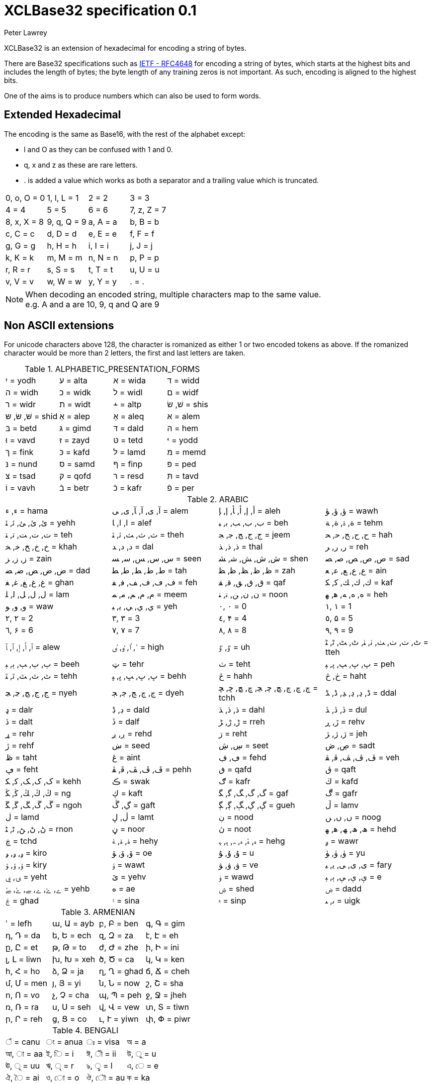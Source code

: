 = XCLBase32 specification 0.1
Peter Lawrey

XCLBase32 is an extension of hexadecimal for encoding a string of bytes.

There are Base32 specifications such as https://tools.ietf.org/html/rfc4648[IETF - RFC4648] for encoding a string of bytes,
which starts at the highest bits and includes the length of bytes; the byte length of any training zeros is not important. As such, encoding is aligned to the highest bits.

One of the aims is to produce numbers which can also be used to form words.

== Extended Hexadecimal

The encoding is the same as Base16, with the rest of the alphabet except:

- l and O as they can be confused with 1 and 0.
- q, x and z as these are rare letters.
- . is added a value which works as both a separator and a trailing value which is truncated.

|===
| 0, o, O =  0 | 1, l, L =  1 | 2 =  2 | 3 =  3
| 4 =  4 | 5 =  5 | 6 =  6 | 7, z, Z =  7
| 8, x, X =  8 | 9, q, Q =  9 | a, A =  a | b, B =  b
| c, C =  c | d, D =  d | e, E =  e | f, F =  f
| g, G =  g | h, H =  h | i, I =  i | j, J =  j
| k, K =  k | m, M =  m | n, N =  n | p, P =  p
| r, R =  r | s, S =  s | t, T =  t | u, U =  u
| v, V =  v | w, W =  w | y, Y =  y | . = .
|===

NOTE: When decoding an encoded string, multiple characters map to the same value. +
e.g. A and a are 10, 9, q and Q are 9

== Non ASCII extensions

For unicode characters above 128, the character is romanized as either 1 or two encoded tokens as above.
If the romanized character would be more than 2 letters, the first and last letters are taken.

.ALPHABETIC_PRESENTATION_FORMS
|===
| יִ = yodh | ﬠ = alta | ﬡ = wida | ﬢ = widd
| ﬣ = widh | ﬤ = widk | ﬥ = widl | ﬦ = widf
| ﬧ = widr | ﬨ = widt | ﬩ = altp | שׁ, שׂ = shis
| שּׁ, שּׂ, שּ = shid | אַ = alep | אָ = aleq | אּ = alem
| בּ = betd | גּ = gimd | דּ = dald | הּ = hem
| וּ = vavd | זּ = zayd | טּ = tetd | יּ = yodd
| ךּ = fink | כּ = kafd | לּ = lamd | מּ = memd
| נּ = nund | סּ = samd | ףּ = finp | פּ = ped
| צּ = tsad | קּ = qofd | רּ = resd | תּ = tavd
| וֹ = vavh | בֿ = betr | כֿ = kafr | פֿ = per
|===

.ARABIC
|===
| ء, ﺀ = hama | آ, ى, ﺁ, ﺂ, ﻯ, ﻰ = alem | أ, إ, ﺃ, ﺄ, ﺇ, ﺈ = aleh | ؤ, ﺅ, ﺆ = wawh
| ئ, ﺉ, ﺊ, ﺋ, ﺌ = yehh | ا, ﺍ, ﺎ = alef | ب, ﺏ, ﺐ, ﺑ, ﺒ = beh | ة, ۃ, ﺓ, ﺔ = tehm
| ت, ﺕ, ﺖ, ﺗ, ﺘ = teh | ث, ﺙ, ﺚ, ﺛ, ﺜ = theh | ج, ﺝ, ﺞ, ﺟ, ﺠ = jeem | ح, ﺡ, ﺢ, ﺣ, ﺤ = hah
| خ, ﺥ, ﺦ, ﺧ, ﺨ = khah | د, ﺩ, ﺪ = dal | ذ, ﺫ, ﺬ = thal | ر, ﺭ, ﺮ = reh
| ز, ﺯ, ﺰ = zain | س, ﺱ, ﺲ, ﺳ, ﺴ = seen | ش, ﺵ, ﺶ, ﺷ, ﺸ = shen | ص, ﺹ, ﺺ, ﺻ, ﺼ = sad
| ض, ﺽ, ﺾ, ﺿ, ﻀ = dad | ط, ﻁ, ﻂ, ﻃ, ﻄ = tah | ظ, ﻅ, ﻆ, ﻇ, ﻈ = zah | ع, ﻉ, ﻊ, ﻋ, ﻌ = ain
| غ, ﻍ, ﻎ, ﻏ, ﻐ = ghan | ف, ڡ, ﻑ, ﻒ, ﻓ, ﻔ = feh | ق, ﻕ, ﻖ, ﻗ, ﻘ = qaf | ك, ﻙ, ﻚ, ﻛ, ﻜ = kaf
| ل, ﻝ, ﻞ, ﻟ, ﻠ = lam | م, ﻡ, ﻢ, ﻣ, ﻤ = meem | ن, ﻥ, ﻦ, ﻧ, ﻨ = noon | ه, ﻩ, ﻪ, ﻫ, ﻬ = heh
| و, ﻭ, ﻮ = waw | ي, ﻱ, ﻲ, ﻳ, ﻴ = yeh | ٠, ۰ =  0 | ١, ۱ =  1
| ٢, ۲ =  2 | ٣, ۳ =  3 | ٤, ۴ =  4 | ٥, ۵ =  5
| ٦, ۶ =  6 | ٧, ۷ =  7 | ٨, ۸ =  8 | ٩, ۹ =  9
| ٱ, ٲ, ٳ, ﭐ, ﭑ = alew | ٴ, ٵ, ٶ, ٸ = high | ٷ, ﯝ = uh | ٹ, ٺ, ﭞ, ﭟ, ﭠ, ﭡ, ﭦ, ﭧ, ﭨ, ﭩ = tteh
| ٻ, ﭒ, ﭓ, ﭔ, ﭕ = beeh | ټ = tehr | ٽ = teht | پ, ﭖ, ﭗ, ﭘ, ﭙ = peh
| ٿ, ﭢ, ﭣ, ﭤ, ﭥ = tehh | ڀ, ﭚ, ﭛ, ﭜ, ﭝ = behh | ځ = hahh | ڂ, څ = haht
| ڃ, ﭶ, ﭷ, ﭸ, ﭹ = nyeh | ڄ, ﭲ, ﭳ, ﭴ, ﭵ = dyeh | چ, ڇ, ﭺ, ﭻ, ﭼ, ﭽ, ﭾ, ﭿ, ﮀ, ﮁ = tchh | ڈ, ڍ, ﮂ, ﮃ, ﮈ, ﮉ = ddal
| ډ = dalr | ڊ, ڋ = dald | ڌ, ﮄ, ﮅ = dahl | ڎ, ﮆ, ﮇ = dul
| ڏ = dalt | ڐ = dalf | ڑ, ﮌ, ﮍ = rreh | ڒ, ڕ = rehv
| ړ = rehr | ڔ, ږ = rehd | ڗ = reht | ژ, ﮊ, ﮋ = jeh
| ڙ = rehf | ښ = seed | ڛ, ڜ = seet | ڝ, ڞ = sadt
| ڟ = taht | ڠ = aint | ڢ, ڣ = fehd | ڤ, ﭪ, ﭫ, ﭬ, ﭭ = veh
| ڥ = feht | ڦ, ﭮ, ﭯ, ﭰ, ﭱ = pehh | ڧ = qafd | ڨ = qaft
| ک, ﮎ, ﮏ, ﮐ, ﮑ = kehh | ڪ = swak | ګ = kafr | ڬ = kafd
| ڭ, ﯓ, ﯔ, ﯕ, ﯖ = ng | ڮ = kaft | گ, ﮒ, ﮓ, ﮔ, ﮕ = gaf | ڰ = gafr
| ڱ, ﮚ, ﮛ, ﮜ, ﮝ = ngoh | ڲ, ڴ = gaft | ڳ, ﮖ, ﮗ, ﮘ, ﮙ = gueh | ڵ = lamv
| ڶ = lamd | ڷ, ڸ = lamt | ڹ = nood | ں, ﮞ, ﮟ = noog
| ڻ, ﮠ, ﮡ, ﮢ, ﮣ = rnon | ڼ = noor | ڽ = noot | ھ, ﮪ, ﮫ, ﮬ, ﮭ = hehd
| ڿ = tchd | ۀ, ﮤ, ﮥ = hehy | ہ, ۂ, ﮦ, ﮧ, ﮨ, ﮩ = hehg | ۄ = wawr
| ۅ, ﯠ, ﯡ = kiro | ۆ, ﯙ, ﯚ = oe | ۇ, ﯗ, ﯘ =  u | ۈ, ﯛ, ﯜ = yu
| ۉ, ﯢ, ﯣ = kiry | ۊ = wawt | ۋ, ﯞ, ﯟ = ve | ی, ﯼ, ﯽ, ﯾ, ﯿ = fary
| ۍ, ۑ = yeht | ێ = yehv | ۏ = wawd | ې, ﯤ, ﯥ, ﯦ, ﯧ =  e
| ے, ۓ, ﮮ, ﮯ, ﮰ, ﮱ = yehb | ە = ae | ۺ = shed | ۻ = dadd
| ۼ = ghad | ۽ = sina | ۾ = sinp | ﯨ, ﯩ = uigk
|===

.ARMENIAN
|===
| ՙ = lefh | ա, Ա = ayb | բ, Բ = ben | գ, Գ = gim
| դ, Դ = da | ե, Ե = ech | զ, Զ = za | է, Է = eh
| ը, Ը = et | թ, Թ = to | ժ, Ժ = zhe | ի, Ի = ini
| լ, Լ = liwn | խ, Խ = xeh | ծ, Ծ = ca | կ, Կ = ken
| հ, Հ = ho | ձ, Ձ = ja | ղ, Ղ = ghad | ճ, Ճ = cheh
| մ, Մ = men | յ, Յ = yi | ն, Ն = now | շ, Շ = sha
| ո, Ո = vo | չ, Չ = cha | պ, Պ = peh | ջ, Ջ = jheh
| ռ, Ռ = ra | ս, Ս = seh | վ, Վ = vew | տ, Տ = tiwn
| ր, Ր = reh | ց, Ց = co | ւ, Ւ = yiwn | փ, Փ = piwr
| ք, Ք = keh | օ, Օ = oh | ֆ, Ֆ = feh
|===

.BENGALI
|===
| ঁ = canu | ং = anua | ঃ = visa | অ =  a
| আ, া = aa | ই, ি =  i | ঈ, ী = ii | উ, ু =  u
| ঊ, ূ = uu | ঋ, ৃ =  r | ঌ, ৢ =  l | এ, ে =  e
| ঐ, ৈ = ai | ও, ো =  o | ঔ, ৌ = au | ক = ka
| খ = kha | গ = ga | ঘ = gha | ঙ = nga
| চ = ca | ছ = cha | জ = ja | ঝ = jha
| ঞ = nya | ট = tta | ঠ = ttha | ড = dda
| ঢ = ddha | ণ = nna | ত = ta | থ = tha
| দ = da | ধ = dha | ন = na | প = pa
| ফ = pha | ব = ba | ভ = bha | ম = ma
| য = ya | র = ra | ল = la | শ = sha
| ষ = ssa | স = sa | হ = ha | ় = nuka
| ৄ, ৠ = rr | ্ = vira | ড় = rra | ঢ় = rha
| য় = yya | ৡ, ৣ = ll | ০ =  0 | ১ =  1
| ২ =  2 | ৩ =  3 | ৪ =  4 | ৫ =  5
| ৬ =  6 | ৭ =  7 | ৮ =  8 | ৯ =  9
| ৰ = ram | ৱ = ral
|===

.BOPOMOFO
|===
| ㄅ =  b | ㄆ, ㆴ =  p | ㄇ =  m | ㄈ =  f
| ㄉ =  d | ㄊ, ㆵ =  t | ㄋ =  n | ㄌ =  l
| ㄍ =  g | ㄎ, ㆶ =  k | ㄏ, ㆷ =  h | ㄐ =  j
| ㄑ =  q | ㄒ =  x | ㄓ = zh | ㄔ = ch
| ㄕ = sh | ㄖ =  r | ㄗ =  z | ㄘ =  c
| ㄙ =  s | ㄚ =  a | ㄛ =  o | ㄜ =  e
| ㄝ = eh | ㄞ = ai | ㄟ = ei | ㄠ = au
| ㄡ = ou | ㄢ = an | ㄣ = en | ㄤ = ang
| ㄥ = eng | ㄦ = er | ㄧ =  i | ㄨ =  u
| ㄩ = iu | ㄪ =  v | ㄫ = ng | ㄬ = gn
| ㆠ = bu | ㆡ = zi | ㆢ = ji | ㆣ = gu
| ㆤ = ee | ㆥ = enn | ㆦ = oo | ㆧ = onn
| ㆨ = ir | ㆩ = ann | ㆪ = inn | ㆫ = unn
| ㆬ = im | ㆭ = ngg | ㆮ = ainn | ㆯ = aunn
| ㆰ = am | ㆱ = om | ㆲ = ong | ㆳ = innn
|===

.CHEROKEE
|===
| Ꭰ =  a | Ꭱ =  e | Ꭲ =  i | Ꭳ =  o
| Ꭴ =  u | Ꭵ =  v | Ꭶ = ga | Ꭷ = ka
| Ꭸ = ge | Ꭹ = gi | Ꭺ = go | Ꭻ = gu
| Ꭼ = gv | Ꭽ = ha | Ꭾ = he | Ꭿ = hi
| Ꮀ = ho | Ꮁ = hu | Ꮂ = hv | Ꮃ = la
| Ꮄ = le | Ꮅ = li | Ꮆ = lo | Ꮇ = lu
| Ꮈ = lv | Ꮉ = ma | Ꮊ = me | Ꮋ = mi
| Ꮌ = mo | Ꮍ = mu | Ꮎ = na | Ꮏ = hna
| Ꮐ = nah | Ꮑ = ne | Ꮒ = ni | Ꮓ = no
| Ꮔ = nu | Ꮕ = nv | Ꮖ = qua | Ꮗ = que
| Ꮘ = qui | Ꮙ = quo | Ꮚ = quu | Ꮛ = quv
| Ꮜ = sa | Ꮝ =  s | Ꮞ = se | Ꮟ = si
| Ꮠ = so | Ꮡ = su | Ꮢ = sv | Ꮣ = da
| Ꮤ = ta | Ꮥ = de | Ꮦ = te | Ꮧ = di
| Ꮨ = ti | Ꮩ = do | Ꮪ = du | Ꮫ = dv
| Ꮬ = dla | Ꮭ = tla | Ꮮ = tle | Ꮯ = tli
| Ꮰ = tlo | Ꮱ = tlu | Ꮲ = tlv | Ꮳ = tsa
| Ꮴ = tse | Ꮵ = tsi | Ꮶ = tso | Ꮷ = tsu
| Ꮸ = tsv | Ꮹ = wa | Ꮺ = we | Ꮻ = wi
| Ꮼ = wo | Ꮽ = wu | Ꮾ = wv | Ꮿ = ya
| Ᏸ = ye | Ᏹ = yi | Ᏺ = yo | Ᏻ = yu
| Ᏼ = yv
|===

.CJK_COMPATIBILITY
|===
| ㍘ =  0 | ㍙ =  1 | ㍚ =  2 | ㍛ =  3
| ㍜ =  4 | ㍝ =  5 | ㍞ =  6 | ㍟ =  7
| ㍠ =  8 | ㍡ =  9 | ㍢ = 10 | ㍣ = 11
| ㍤ = 12 | ㍥ = 13 | ㍦ = 14 | ㍧ = 15
| ㍨ = 16 | ㍩ = 17 | ㍪ = 18 | ㍫ = 19
| ㍬ = 20 | ㍭ = 21 | ㍮ = 22 | ㍯ = 23
| ㍰ = 24
|===

.CJK_COMPATIBILITY_IDEOGRAPHS
|===
| 參 =  3 | 拾, 什 = 10 | 兩 =  2 | 零 =  0
| 六, 陸 =  6
|===

.CJK_RADICALS_SUPPLEMENT
|===
| ⺀ = rept | ⺁ = clif | ⺂ = seco | ⺃, ⺄ = sect
| ⺅ = pern | ⺆ = box | ⺇ = tabe | ⺈ = knio
| ⺉ = knit | ⺊ = divn | ⺋ = seal | ⺌, ⻑ = one
| ⺍, ⻒ = two | ⺎ = lamo | ⺏, ⺐ = lamt | ⺑ = lamf
| ⺒ = snae | ⺓ = thrd | ⺔ = snoo | ⺕ = snot
| ⺖ = heao | ⺗ = heat | ⺘ = hand | ⺙ = rap
| ⺛ = choe | ⺜ = sun | ⺝ = moon | ⺞ = deah
| ⺟ = motr | ⺠ = civn | ⺡ = wato | ⺢ = watt
| ⺣ = fire | ⺤ = pawo | ⺥ = pawt | ⺦ = halt
| ⺧ = cow | ⺨ = dog | ⺩ = jade | ⺪ = bolo
| ⺫ = eye | ⺬ = spio | ⺭ = spit | ⺮ = bamo
| ⺯, ⺰ = silk | ⺱ = neto | ⺲, ⺳ = nett | ⺴ = netf
| ⺵ = mesh | ⺶ = shep | ⺷ = ram | ⺸ = ewe
| ⺹ = old | ⺺ = bruo | ⺻ = brut | ⺼ = meat
| ⺽ = morr | ⺾ = grao | ⺿, ⻀ = grat | ⻁ = tigr
| ⻂ = clos | ⻃ = weso | ⻄ = west | ⻅ = see
| ⻆, ⻇ = horn | ⻈ = speh | ⻉ = shel | ⻊ = foot
| ⻋ = cart | ⻌ = walk | ⻍ = walo | ⻎ = walt
| ⻏ = city | ⻐ = gold | ⻓ = long | ⻔ = gate
| ⻕ = mouo | ⻖ = mout | ⻗ = rain | ⻘ = blue
| ⻙ = tanl | ⻚ = leaf | ⻛ = wind | ⻜ = fly
| ⻝ = eato | ⻞, ⻟ = eatt | ⻠ = eat | ⻡ = head
| ⻢ = hore | ⻣ = bone | ⻤ = ghot | ⻥ = fish
| ⻦ = bird | ⻧ = salt | ⻨ = whet | ⻩ = yelw
| ⻪ = frog | ⻫, ⻬ = even | ⻭, ⻮ = tooh | ⻯, ⻰ = dran
| ⻱, ⻲, ⻳ = ture
|===

.CJK_SYMBOLS_AND_PUNCTUATION
|===
| 〇 =  0 | 〡 =  1 | 〢 =  2 | 〣 =  3
| 〤 =  4 | 〥 =  5 | 〦 =  6 | 〧 =  7
| 〨 =  8 | 〩 =  9 | 〸 = 10 | 〹 = 20
| 〺 = 30
|===

.CYRILLIC
|===
| а, А =  a | б, Б = be | в, В = ve | г, Г = ghe
| д, Д = de | е, Е = ie | ж, Ж = zhe | з, З = ze
| и, И =  i | й, Й = shoi | к, К = ka | л, Л = el
| м, М = em | н, Н = en | о, О =  o | п, П = pe
| р, Р = er | с, С = es | т, Т = te | у, У =  u
| ф, Ф = ef | х, Х = ha | ц, Ц = tse | ч, Ч = che
| ш, Ш = sha | щ, Щ = shca | ъ, Ъ = hars | ы, Ы = yeru
| ь, Ь = sofs | э, Э =  e | ю, Ю = yu | я, Я = ya
| ѐ, Ѐ = ieg | ё, Ё = io | ђ, Ђ = dje | ѓ, Ѓ = gje
| є, Є = ukri | ѕ, Ѕ = dze | і, І = byeu | ї, Ї = yi
| ј, Ј = je | љ, Љ = lje | њ, Њ = nje | ћ, Ћ = tshe
| ќ, Ќ = kje | ѝ, Ѝ = ig | ў, Ў = shou | џ, Џ = dzhe
| ѡ, Ѡ = omea | ѣ, Ѣ = yat | ѥ, Ѥ = iote | ѧ, Ѧ = lity
| ѩ, Ѩ = iotl | ѫ, Ѫ = bigy | ѭ, Ѭ = iotb | ѯ, Ѯ = ksi
| ѱ, Ѱ = psi | ѳ, Ѳ = fita | ѵ, Ѵ = izha | ѷ, Ѷ = izhg
| ѹ, Ѹ = uk | ѻ, Ѻ = rouo | ѽ, Ѽ = omet | ѿ, Ѿ = ot
| ҁ, Ҁ = kopa | ҍ, Ҍ = sems | ҏ, Ҏ = ert | ґ, Ґ = gheu
| ғ, Ғ = ghes | ҕ, Ҕ = ghem | җ, Җ, ӝ, Ӝ = zhed | ҙ, Ҙ, ӟ, Ӟ = zed
| қ, Қ = kad | ҝ, Ҝ = kav | ҟ, Ҟ = kas | ҡ, Ҡ = bask
| ң, Ң = end | ҧ, Ҧ = pem | ҩ, Ҩ = abkh | ҫ, Ҫ = esd
| ҭ, Ҭ = ted | ү, Ү, ұ, Ұ = stru | ҳ, Ҳ = had | ҷ, Ҷ, ӵ, Ӵ = ched
| ҹ, Ҹ = chev | һ, Һ = shha | ҽ, Ҽ, ҿ, Ҿ = abkc | ӂ, Ӂ = zheb
| ӄ, Ӄ = kah | ӈ, Ӈ = enh | ӌ, Ӌ = khac | ӑ, Ӑ = ab
| ӓ, Ӓ = ad | ӗ, Ӗ = ieb | ә, Ә = scha | ӛ, Ӛ = schd
| ӡ, Ӡ = abkd | ӣ, Ӣ = im | ӥ, Ӥ = id | ӧ, Ӧ = od
| ө, Ө, ӫ, Ӫ = baro | ӭ, Ӭ = ed | ӯ, Ӯ = um | ӱ, Ӱ = ud
| ӳ, Ӳ = ua | ӹ, Ӹ = yerd
|===

.DEVANAGARI
|===
| ँ = canu | ं, ॒ = anua | ः = visa | अ =  a
| आ, ा = aa | इ, ि =  i | ई, ी = ii | उ, ु =  u
| ऊ, ू = uu | ऋ, ृ =  r | ऌ, ॢ =  l | ऍ, ए, ॅ, े =  e
| ऎ, ॆ = shoe | ऐ, ै = ai | ऑ, ओ, ॉ, ो =  o | ऒ, ॊ = shoo
| औ, ौ = au | क = ka | ख = kha | ग = ga
| घ = gha | ङ = nga | च = ca | छ = cha
| ज = ja | झ = jha | ञ = nya | ट = tta
| ठ = ttha | ड = dda | ढ = ddha | ण = nna
| त = ta | थ = tha | द = da | ध = dha
| न = na | ऩ = nnna | प = pa | फ = pha
| ब = ba | भ = bha | म = ma | य = ya
| र = ra | ऱ = rra | ल = la | ळ = lla
| ऴ = llla | व = va | श = sha | ष = ssa
| स = sa | ह = ha | ़ = nuka | ऽ = avaa
| ॄ, ॠ = rr | ् = vira | ॑ = udaa | क़ = qa
| ख़ = khha | ग़ = ghha | ज़ = za | ड़ = ddda
| ढ़ = rha | फ़ = fa | य़ = yya | ॡ, ॣ = ll
| ० =  0 | १ =  1 | २ =  2 | ३ =  3
| ४ =  4 | ५ =  5 | ६ =  6 | ७ =  7
| ८ =  8 | ९ =  9
|===

.DINGBATS
|===
| ❡ = ornt | ❶, ➀, ➊ =  1 | ❷, ➁, ➋ =  2 | ❸, ➂, ➌ =  3
| ❹, ➃, ➍ =  4 | ❺, ➄, ➎ =  5 | ❻, ➅, ➏ =  6 | ❼, ➆, ➐ =  7
| ❽, ➇, ➑ =  8 | ❾, ➈, ➒ =  9 | ❿, ➉, ➓ = 10
|===

.ENCLOSED_ALPHANUMERICS
|===
| ①, ⑴, ⒈ =  1 | ②, ⑵, ⒉ =  2 | ③, ⑶, ⒊ =  3 | ④, ⑷, ⒋ =  4
| ⑤, ⑸, ⒌ =  5 | ⑥, ⑹, ⒍ =  6 | ⑦, ⑺, ⒎ =  7 | ⑧, ⑻, ⒏ =  8
| ⑨, ⑼, ⒐ =  9 | ⑩, ⑽ = 10 | ⑪, ⑾ = 11 | ⑫, ⑿ = 12
| ⑬, ⒀ = 13 | ⑭, ⒁ = 14 | ⑮, ⒂ = 15 | ⑯, ⒃ = 16
| ⑰, ⒄ = 17 | ⑱, ⒅ = 18 | ⑲, ⒆ = 19 | ⑳, ⒇ = 20
| ⒜, ⓐ, Ⓐ =  a | ⒝, ⓑ, Ⓑ =  b | ⒞, ⓒ, Ⓒ =  c | ⒟, ⓓ, Ⓓ =  d
| ⒠, ⓔ, Ⓔ =  e | ⒡, ⓕ, Ⓕ =  f | ⒢, ⓖ, Ⓖ =  g | ⒣, ⓗ, Ⓗ =  h
| ⒤, ⓘ, Ⓘ =  i | ⒥, ⓙ, Ⓙ =  j | ⒦, ⓚ, Ⓚ =  k | ⒧, ⓛ, Ⓛ =  l
| ⒨, ⓜ, Ⓜ =  m | ⒩, ⓝ, Ⓝ =  n | ⒪, ⓞ, Ⓞ =  o | ⒫, ⓟ, Ⓟ =  p
| ⒬, ⓠ, Ⓠ =  q | ⒭, ⓡ, Ⓡ =  r | ⒮, ⓢ, Ⓢ =  s | ⒯, ⓣ, Ⓣ =  t
| ⒰, ⓤ, Ⓤ =  u | ⒱, ⓥ, Ⓥ =  v | ⒲, ⓦ, Ⓦ =  w | ⒳, ⓧ, Ⓧ =  x
| ⒴, ⓨ, Ⓨ =  y | ⒵, ⓩ, Ⓩ =  z | ⓪ =  0
|===

.ENCLOSED_CJK_LETTERS_AND_MONTHS
|===
| ㈠, ㊀ =  1 | ㈡, ㊁ =  2 | ㈢, ㊂ =  3 | ㈣, ㊃ =  4
| ㈤, ㊄ =  5 | ㈥, ㊅ =  6 | ㈦, ㊆ =  7 | ㈧, ㊇ =  8
| ㈨, ㊈ =  9 | ㈩, ㊉ = 10 | ㋐ =  a | ㋑ =  i
| ㋒ =  u | ㋓ =  e | ㋔ =  o | ㋕ = ka
| ㋖ = ki | ㋗ = ku | ㋘ = ke | ㋙ = ko
| ㋚ = sa | ㋛ = si | ㋜ = su | ㋝ = se
| ㋞ = so | ㋟ = ta | ㋠ = ti | ㋡ = tu
| ㋢ = te | ㋣ = to | ㋤ = na | ㋥ = ni
| ㋦ = nu | ㋧ = ne | ㋨ = no | ㋩ = ha
| ㋪ = hi | ㋫ = hu | ㋬ = he | ㋭ = ho
| ㋮ = ma | ㋯ = mi | ㋰ = mu | ㋱ = me
| ㋲ = mo | ㋳ = ya | ㋴ = yu | ㋵ = yo
| ㋶ = ra | ㋷ = ri | ㋸ = ru | ㋹ = re
| ㋺ = ro | ㋻ = wa | ㋼ = wi | ㋽ = we
| ㋾ = wo
|===

.ETHIOPIC
|===
| ሀ = ha | ሁ = hu | ሂ = hi | ሃ = haa
| ሄ = hee | ህ = he | ሆ = ho | ለ = la
| ሉ = lu | ሊ = li | ላ = laa | ሌ = lee
| ል = le | ሎ = lo | ሏ = lwa | ሐ = hha
| ሑ = hhu | ሒ = hhi | ሓ = hhaa | ሔ = hhee
| ሕ = hhe | ሖ = hho | ሗ = hhwa | መ = ma
| ሙ = mu | ሚ = mi | ማ = maa | ሜ = mee
| ም = me | ሞ = mo | ሟ = mwa | ሠ = sza
| ሡ = szu | ሢ = szi | ሣ = szaa | ሤ = szee
| ሥ = sze | ሦ = szo | ሧ = szwa | ረ = ra
| ሩ = ru | ሪ = ri | ራ = raa | ሬ = ree
| ር = re | ሮ = ro | ሯ = rwa | ሰ = sa
| ሱ = su | ሲ = si | ሳ = saa | ሴ = see
| ስ = se | ሶ = so | ሷ = swa | ሸ = sha
| ሹ = shu | ሺ = shi | ሻ = shaa | ሼ = shee
| ሽ = she | ሾ = sho | ሿ = shwa | ቀ = qa
| ቁ = qu | ቂ = qi | ቃ = qaa | ቄ = qee
| ቅ = qe | ቆ = qo | ቈ = qwa | ቊ = qwi
| ቋ = qwaa | ቌ = qwee | ቍ = qwe | ቐ = qha
| ቑ = qhu | ቒ = qhi | ቓ = qhaa | ቔ = qhee
| ቕ = qhe | ቖ = qho | ቘ, ቛ = qhwa | ቚ = qhwi
| ቜ, ቝ = qhwe | በ = ba | ቡ = bu | ቢ = bi
| ባ = baa | ቤ = bee | ብ = be | ቦ = bo
| ቧ = bwa | ቨ = va | ቩ = vu | ቪ = vi
| ቫ = vaa | ቬ = vee | ቭ = ve | ቮ = vo
| ቯ = vwa | ተ = ta | ቱ = tu | ቲ = ti
| ታ = taa | ቴ = tee | ት = te | ቶ = to
| ቷ = twa | ቸ = ca | ቹ = cu | ቺ = ci
| ቻ = caa | ቼ = cee | ች = ce | ቾ = co
| ቿ = cwa | ኀ = xa | ኁ = xu | ኂ = xi
| ኃ = xaa | ኄ = xee | ኅ = xe | ኆ = xo
| ኈ = xwa | ኊ = xwi | ኋ = xwaa | ኌ = xwee
| ኍ = xwe | ነ = na | ኑ = nu | ኒ = ni
| ና = naa | ኔ = nee | ን = ne | ኖ = no
| ኗ = nwa | ኘ = nya | ኙ = nyu | ኚ = nyi
| ኛ = nyaa | ኜ = nyee | ኝ = nye | ኞ = nyo
| ኟ = nywa | አ, ኣ = gloa | ኡ = glou | ኢ = gloi
| ኤ, እ = gloe | ኦ = gloo | ኧ = glow | ከ = ka
| ኩ = ku | ኪ = ki | ካ = kaa | ኬ = kee
| ክ = ke | ኮ = ko | ኰ = kwa | ኲ = kwi
| ኳ = kwaa | ኴ = kwee | ኵ = kwe | ኸ = kxa
| ኹ = kxu | ኺ = kxi | ኻ = kxaa | ኼ = kxee
| ኽ = kxe | ኾ = kxo | ዀ, ዃ = kxwa | ዂ = kxwi
| ዄ, ዅ = kxwe | ወ = wa | ዉ = wu | ዊ = wi
| ዋ = waa | ዌ = wee | ው = we | ዎ = wo
| ዐ, ዓ, ጳ = phaa | ዑ = phau | ዒ = phai | ዔ, ዕ = phae
| ዖ = phao | ዘ = za | ዙ = zu | ዚ = zi
| ዛ = zaa | ዜ = zee | ዝ = ze | ዞ = zo
| ዟ = zwa | ዠ = zha | ዡ = zhu | ዢ = zhi
| ዣ = zhaa | ዤ = zhee | ዥ = zhe | ዦ = zho
| ዧ = zhwa | የ = ya | ዩ = yu | ዪ = yi
| ያ = yaa | ዬ = yee | ይ = ye | ዮ = yo
| ደ = da | ዱ = du | ዲ = di | ዳ = daa
| ዴ = dee | ድ = de | ዶ = do | ዷ = dwa
| ዸ = dda | ዹ = ddu | ዺ = ddi | ዻ = ddaa
| ዼ = ddee | ዽ = dde | ዾ = ddo | ዿ = ddwa
| ጀ = ja | ጁ = ju | ጂ = ji | ጃ = jaa
| ጄ = jee | ጅ = je | ጆ = jo | ጇ = jwa
| ገ = ga | ጉ = gu | ጊ = gi | ጋ = gaa
| ጌ = gee | ግ = ge | ጎ = go | ጐ = gwa
| ጒ = gwi | ጓ = gwaa | ጔ = gwee | ጕ = gwe
| ጘ = gga | ጙ = ggu | ጚ = ggi | ጛ = ggaa
| ጜ = ggee | ጝ = gge | ጞ = ggo | ጠ = tha
| ጡ = thu | ጢ = thi | ጣ = thaa | ጤ = thee
| ጥ = the | ጦ = tho | ጧ = thwa | ጨ = cha
| ጩ = chu | ጪ = chi | ጫ = chaa | ጬ = chee
| ጭ = che | ጮ = cho | ጯ = chwa | ጰ = pha
| ጱ = phu | ጲ = phi | ጴ = phee | ጵ = phe
| ጶ = pho | ጷ = phwa | ጸ = tsa | ጹ = tsu
| ጺ = tsi | ጻ = tsaa | ጼ = tsee | ጽ = tse
| ጾ = tso | ጿ = tswa | ፀ = tza | ፁ = tzu
| ፂ = tzi | ፃ = tzaa | ፄ = tzee | ፅ = tze
| ፆ = tzo | ፈ = fa | ፉ = fu | ፊ = fi
| ፋ = faa | ፌ = fee | ፍ = fe | ፎ = fo
| ፏ = fwa | ፐ = pa | ፑ = pu | ፒ = pi
| ፓ = paa | ፔ = pee | ፕ = pe | ፖ = po
| ፗ = pwa | ፘ = rya | ፙ = mya | ፚ = fya
| ፩ =  1 | ፪ =  2 | ፫ =  3 | ፬ =  4
| ፭ =  5 | ፮ =  6 | ፯ =  7 | ፰ =  8
| ፱ =  9 | ፲ = 10 | ፳ = 20 | ፴ = 30
| ፶ = 50
|===

.GEORGIAN
|===
| ა = an | ბ = ban | გ = gan | დ = don
| ე = en | ვ = vin | ზ = zen | თ = tan
| ი = in | კ = kan | ლ = las | მ = man
| ნ = nar | ო = on | პ = par | ჟ = zhar
| რ = rae | ს = san | ტ = tar | უ = un
| ფ = phar | ქ = khar | ღ = ghan | ყ = qar
| შ = shin | ჩ = chin | ც = can | ძ = jil
| წ = cil | ჭ = char | ხ = xan | ჯ = jhan
| ჰ = hae | ჱ = he | ჲ = hie | ჳ = we
| ჴ = har | ჵ = hoe | ჶ = fi
|===

.GREEK
|===
| ΐ, ϊ, Ϊ, ἱ, Ἱ, ἳ, Ἳ, ἵ, Ἵ, ἷ, Ἷ, ῒ, ΐ, ῗ = iotd | ά, Ά = alpt | έ, Έ = epst | ή, Ή = etat
| ί, Ί = iott | ΰ, ϋ, Ϋ, ὑ, Ὑ, ὓ, Ὓ, ὕ, Ὕ, ὗ, Ὗ, ῢ, ΰ, ῧ = upsd | α, Α = alpa | β, Β = beta
| γ, Γ = gama | δ, Δ = dela | ε, Ε = epsn | ζ, Ζ = zeta
| η, Η = eta | θ, Θ = thea | ι, Ι = iota | κ, Κ = kapa
| λ, Λ = lama | μ, Μ = mu | ν, Ν = nu | ξ, Ξ = xi
| ο, Ο = omin | π, Π = pi | ρ, Ρ = rho | ς, Σ = fins
| σ, Σ = siga | τ, Τ = tau | υ, Υ = upsn | φ, Φ = phi
| χ, Χ = chi | ψ, Ψ = psi | ω, Ω = omea | ό, Ό = omit
| ύ, Ύ = upst | ώ, Ώ = omet | ϛ, Ϛ = stia | ϝ, Ϝ = diga
| ϟ, Ϟ = kopa | ϡ, Ϡ = sami | ϣ, Ϣ = shei | ϥ, Ϥ = fei
| ϧ, Ϧ = khei | ϩ, Ϩ = hori | ϫ, Ϫ = gana | ϭ, Ϭ = shia
| ϯ, Ϯ = dei | ϳ = yot | ἀ, Ἀ, ἂ, Ἂ, ἄ, Ἄ, ἆ, Ἆ, ᾀ, ᾈ, ᾂ, ᾊ, ᾄ, ᾌ, ᾆ, ᾎ, ᾶ, ᾷ, ᾼ = alpp | ἁ, Ἁ, ἃ, Ἃ, ἅ, Ἅ, ἇ, Ἇ, ᾁ, ᾉ, ᾃ, ᾋ, ᾅ, ᾍ, ᾇ, ᾏ = alpd
| ἐ, Ἐ, ἒ, Ἒ, ἔ, Ἔ = epsp | ἑ, Ἑ, ἓ, Ἓ, ἕ, Ἕ = epsd | ἠ, Ἠ, ἢ, Ἢ, ἤ, Ἤ, ἦ, Ἦ, ᾐ, ᾘ, ᾒ, ᾚ, ᾔ, ᾜ, ᾖ, ᾞ, ῆ, ῇ, ῌ = etap | ἡ, Ἡ, ἣ, Ἣ, ἥ, Ἥ, ἧ, Ἧ, ᾑ, ᾙ, ᾓ, ᾛ, ᾕ, ᾝ, ᾗ, ᾟ = etad
| ἰ, Ἰ, ἲ, Ἲ, ἴ, Ἴ, ἶ, Ἶ, ῖ = iotp | ὀ, Ὀ, ὂ, Ὂ, ὄ, Ὄ = omip | ὁ, Ὁ, ὃ, Ὃ, ὅ, Ὅ = omid | ὐ, ὒ, ὔ, ὖ, ῦ = upsp
| ὠ, Ὠ, ὢ, Ὢ, ὤ, Ὤ, ὦ, Ὦ, ᾠ, ᾨ, ᾢ, ᾪ, ᾤ, ᾬ, ᾦ, ᾮ, ῶ, ῷ, ῼ = omep | ὡ, Ὡ, ὣ, Ὣ, ὥ, Ὥ, ὧ, Ὧ, ᾡ, ᾩ, ᾣ, ᾫ, ᾥ, ᾭ, ᾧ, ᾯ = omed | ὰ, Ὰ, ᾰ, Ᾰ, ᾲ = alpv | ά, Ά, ᾴ = alpo
| ὲ, Ὲ = epsv | έ, Έ = epso | ὴ, Ὴ, ῂ = etav | ή, Ή, ῄ = etao
| ὶ, Ὶ, ῐ, Ῐ = iotv | ί, Ί = ioto | ὸ, Ὸ = omiv | ό, Ό = omio
| ὺ, Ὺ, ῠ, Ῠ = upsv | ύ, Ύ = upso | ὼ, Ὼ, ῲ = omev | ώ, Ώ, ῴ = omeo
| ᾱ, Ᾱ = alpm | ᾳ, ᾼ = alpy | ῃ, ῌ = etay | ῑ, Ῑ = iotm
| ῡ, Ῡ = upsm | ῤ = rhop | ῥ, Ῥ = rhod | ῳ, ῼ = omey
|===

.GUJARATI
|===
| ઁ = canu | ં = anua | ઃ = visa | અ =  a
| આ, ા = aa | ઇ, િ =  i | ઈ, ી = ii | ઉ, ુ =  u
| ઊ, ૂ = uu | ઋ, ૃ =  r | ઍ, એ, ૅ, ે =  e | ઐ, ૈ = ai
| ઑ, ઓ, ૉ, ો =  o | ઔ, ૌ = au | ક = ka | ખ = kha
| ગ = ga | ઘ = gha | ઙ = nga | ચ = ca
| છ = cha | જ = ja | ઝ = jha | ઞ = nya
| ટ = tta | ઠ = ttha | ડ = dda | ઢ = ddha
| ણ = nna | ત = ta | થ = tha | દ = da
| ધ = dha | ન = na | પ = pa | ફ = pha
| બ = ba | ભ = bha | મ = ma | ય = ya
| ર = ra | લ = la | ળ = lla | વ = va
| શ = sha | ષ = ssa | સ = sa | હ = ha
| ઼ = nuka | ઽ = avaa | ૄ, ૠ = rr | ્ = vira
| ૦ =  0 | ૧ =  1 | ૨ =  2 | ૩ =  3
| ૪ =  4 | ૫ =  5 | ૬ =  6 | ૭ =  7
| ૮ =  8 | ૯ =  9
|===

.GURMUKHI
|===
| ਂ = bini | ਅ =  a | ਆ, ਾ = aa | ਇ, ਿ =  i
| ਈ, ੀ = ii | ਉ, ੁ =  u | ਊ, ੂ = uu | ਏ, ੇ = ee
| ਐ, ੈ = ai | ਓ, ੋ = oo | ਔ, ੌ = au | ਕ = ka
| ਖ = kha | ਗ = ga | ਘ = gha | ਙ = nga
| ਚ = ca | ਛ = cha | ਜ = ja | ਝ = jha
| ਞ = nya | ਟ = tta | ਠ = ttha | ਡ = dda
| ਢ = ddha | ਣ = nna | ਤ = ta | ਥ = tha
| ਦ = da | ਧ = dha | ਨ = na | ਪ = pa
| ਫ = pha | ਬ = ba | ਭ = bha | ਮ = ma
| ਯ = ya | ਰ = ra | ਲ = la | ਲ਼ = lla
| ਵ = va | ਸ਼ = sha | ਸ = sa | ਹ = ha
| ਼ = nuka | ੍ = vira | ਖ਼ = khha | ਗ਼ = ghha
| ਜ਼ = za | ੜ = rra | ਫ਼ = fa | ੦ =  0
| ੧ =  1 | ੨ =  2 | ੩ =  3 | ੪ =  4
| ੫ =  5 | ੬ =  6 | ੭ =  7 | ੮ =  8
| ੯ =  9
|===

.HALFWIDTH_AND_FULLWIDTH_FORMS
|===
| ０ =  0 | １ =  1 | ２ =  2 | ３ =  3
| ４ =  4 | ５ =  5 | ６ =  6 | ７ =  7
| ８ =  8 | ９ =  9 | ａ, Ａ, ｧ, ｱ =  a | ｂ, Ｂ =  b
| ｃ, Ｃ =  c | ｄ, Ｄ =  d | ｅ, Ｅ, ｪ, ｴ =  e | ｆ, Ｆ =  f
| ｇ, Ｇ =  g | ｈ, Ｈ =  h | ｉ, Ｉ, ｨ, ｲ =  i | ｊ, Ｊ =  j
| ｋ, Ｋ =  k | ｌ, Ｌ =  l | ｍ, Ｍ =  m | ｎ, Ｎ, ﾝ =  n
| ｏ, Ｏ, ｫ, ｵ =  o | ｐ, Ｐ =  p | ｑ, Ｑ =  q | ｒ, Ｒ =  r
| ｓ, Ｓ =  s | ｔ, Ｔ =  t | ｕ, Ｕ, ｩ, ｳ =  u | ｖ, Ｖ =  v
| ｗ, Ｗ =  w | ｘ, Ｘ =  x | ｙ, Ｙ =  y | ｚ, Ｚ =  z
| ｦ = wo | ｬ, ﾔ = ya | ｭ, ﾕ = yu | ｮ, ﾖ = yo
| ｯ, ﾂ = tu | ｶ = ka | ｷ = ki | ｸ = ku
| ｹ = ke | ｺ = ko | ｻ = sa | ｼ = si
| ｽ = su | ｾ = se | ｿ = so | ﾀ = ta
| ﾁ = ti | ﾃ = te | ﾄ = to | ﾅ = na
| ﾆ = ni | ﾇ = nu | ﾈ = ne | ﾉ = no
| ﾊ = ha | ﾋ = hi | ﾌ = hu | ﾍ = he
| ﾎ = ho | ﾏ = ma | ﾐ = mi | ﾑ = mu
| ﾒ = me | ﾓ = mo | ﾗ = ra | ﾘ = ri
| ﾙ = ru | ﾚ = re | ﾛ = ro | ﾜ = wa
|===

.HANGUL_COMPATIBILITY_JAMO
|===
| ㄱ = kiyk | ㄲ = ssak | ㄳ = kiys | ㄴ = nien
| ㄵ = niec | ㄶ = nieh | ㄷ = tikt | ㄸ = ssat
| ㄹ = riel | ㄺ, ㅩ = riek | ㄻ = riem | ㄼ, ㄿ, ㅫ, ㅬ = riep
| ㄽ = ries | ㄾ, ㅪ = riet | ㅀ = rieh | ㅁ = miem
| ㅂ = piep | ㅃ = ssap | ㅄ, ㅴ, ㅵ = pies | ㅅ = sios
| ㅆ = ssas | ㅇ = ieug | ㅈ = ciec | ㅉ = ssac
| ㅊ = chih | ㅋ = khih | ㅌ = thih | ㅍ = phih
| ㅎ = hieh | ㅏ =  a | ㅐ = ae | ㅑ = ya
| ㅒ = yae | ㅓ = eo | ㅔ =  e | ㅕ = yeo
| ㅖ = ye | ㅗ =  o | ㅘ = wa | ㅙ = wae
| ㅚ = oe | ㅛ = yo | ㅜ =  u | ㅝ = weo
| ㅞ = we | ㅟ = wi | ㅠ = yu | ㅡ = eu
| ㅢ = yi | ㅣ =  i | ㅥ = ssan | ㅦ = niet
| ㅧ = nies | ㅨ = niep | ㅭ = riey | ㅮ, ㅰ = miep
| ㅯ = mies | ㅱ = kapm | ㅲ = piek | ㅳ, ㅷ = piet
| ㅶ = piec | ㅸ, ㅹ = kapp | ㅺ = siok | ㅻ = sion
| ㅼ = siot | ㅽ = siop | ㅾ = sioc | ㅿ = pans
| ㆀ = ssag | ㆁ = yesg | ㆂ = yess | ㆃ = yesp
| ㆄ = kaph | ㆅ = ssah | ㆆ = yeoh | ㆇ, ㆈ = yoy
| ㆉ = yoi | ㆊ, ㆋ = yuy | ㆌ = yui | ㆍ = araa
| ㆎ = arae
|===

.HEBREW
|===
| א = alef | ב = bet | ג = giml | ד = dalt
| ה = he | ו = vav | ז = zayn | ח = het
| ט = tet | י = yod | ך = fink | כ = kaf
| ל = lamd | ם = finm | מ = mem | ן = finn
| נ = nun | ס = samh | ע = ayin | ף = finp
| פ = pe | ץ = fint | צ = tsai | ק = qof
| ר = resh | ש = shin | ת = tav
|===

.HIRAGANA
|===
| ぁ, あ =  a | ぃ, い =  i | ぅ, う =  u | ぇ, え =  e
| ぉ, お =  o | か = ka | が = ga | き = ki
| ぎ = gi | く = ku | ぐ = gu | け = ke
| げ = ge | こ = ko | ご = go | さ = sa
| ざ = za | し = si | じ = zi | す = su
| ず = zu | せ = se | ぜ = ze | そ = so
| ぞ = zo | た = ta | だ = da | ち = ti
| ぢ = di | っ, つ = tu | づ = du | て = te
| で = de | と = to | ど = do | な = na
| に = ni | ぬ = nu | ね = ne | の = no
| は = ha | ば = ba | ぱ = pa | ひ = hi
| び = bi | ぴ = pi | ふ = hu | ぶ = bu
| ぷ = pu | へ = he | べ = be | ぺ = pe
| ほ = ho | ぼ = bo | ぽ = po | ま = ma
| み = mi | む = mu | め = me | も = mo
| ゃ, や = ya | ゅ, ゆ = yu | ょ, よ = yo | ら = ra
| り = ri | る = ru | れ = re | ろ = ro
| ゎ, わ = wa | ゐ = wi | ゑ = we | を = wo
| ん =  n | ゔ = vu
|===

.IPA_EXTENSIONS
|===
| ɐ, Ɐ, ɒ, Ɒ = tura | ɑ, Ɑ = alpa | ɓ, Ɓ = bh | ɔ, Ɔ = opeo
| ɕ = cc | ɖ, Ɖ = dt | ɗ, Ɗ = dh | ɘ = reve
| ə, Ə = scha | ɚ = schh | ɛ, Ɛ = opee | ɜ, ɝ = revo
| ɞ = clor | ɟ, ʄ = js | ɠ, Ɠ, ʛ = gh | ɡ = scrg
| ɢ =  g | ɣ, Ɣ = gama | ɤ = ramh | ɥ, Ɥ = turh
| ɦ, Ɦ = hh | ɧ = henh | ɨ, Ɨ = is | ɩ, Ɩ = iota
| ɪ =  i | ɫ, Ɫ = lm | ɬ = lb | ɭ = lr
| ɮ = lezh | ɯ, Ɯ, ɰ = turm | ɱ, Ɱ = mh | ɲ, Ɲ = nl
| ɳ = nr | ɴ =  n | ɵ, Ɵ = baro | ɶ = oe
| ɷ, ʚ = cloo | ɸ = phi | ɹ, ɺ, ɻ = turr | ɼ = rl
| ɽ, Ɽ = rt | ɾ = rf | ɿ = revr | ʀ, Ʀ =  r
| ʁ = invr | ʂ = sh | ʃ, Ʃ = esh | ʅ = squr
| ʆ = eshc | ʇ = turt | ʈ, Ʈ = tr | ʉ, Ʉ = ub
| ʊ, Ʊ = upsn | ʋ, Ʋ = vh | ʌ, Ʌ = turv | ʍ = turw
| ʎ = tury | ʏ =  y | ʐ = zr | ʑ = zc
| ʒ, Ʒ = ezh | ʓ = ezhc | ʔ, ʡ = glos | ʕ = phav
| ʖ = invg | ʗ = strc | ʘ = bilc | ʙ =  b
| ʜ =  h | ʝ = jc | ʞ = turk | ʟ =  l
| ʠ = qh | ʢ = revg | ʣ, ʥ = dzd | ʤ = dezd
| ʦ = tsd | ʧ = tesd | ʨ = tcd | ʩ = fend
| ʪ = lsd | ʫ = lzd | ʬ = bilp | ʭ = bidp
|===

.KANGXI_RADICALS
|===
| ⼀ = one | ⼁ = line | ⼂ = dot | ⼃ = slah
| ⼄ = secd | ⼅ = hook | ⼆ = two | ⼇ = lid
| ⼈ = man | ⼉ = legs | ⼊ = entr | ⼋ = eigt
| ⼌ = dowb | ⼍ = covr | ⼎ = ice | ⼏ = tabe
| ⼐ = opeb | ⼑ = knie | ⼒ = powr | ⼓ = wrap
| ⼔ = spon | ⼕ = rigo | ⼖ = hide | ⼗ = ten
| ⼘ = divn | ⼙ = seal | ⼚ = clif | ⼛ = prie
| ⼜ = agan | ⼝ = mouh | ⼞ = ence | ⼟ = earh
| ⼠ = schr | ⼡ = go | ⼢ = gos | ⼣ = eveg
| ⼤ = big | ⼥ = womn | ⼦ = chid | ⼧ = roof
| ⼨ = inch | ⼩ = smal | ⼪ = lame | ⼫ = core
| ⼬ = sprt | ⼭ = moun | ⼮ = rivr | ⼯ = work
| ⼰ = onef | ⼱ = turn | ⼲ = dry | ⼳, ⼷, ⾫ = shot
| ⼴ = dotc | ⼵ = stre | ⼶ = twoh | ⼸ = bow
| ⼹ = snot | ⼺ = brie | ⼻ = step | ⼼ = heat
| ⼽ = hald | ⼾ = door | ⼿ = hand | ⽀ = brah
| ⽁ = rap | ⽂ = scrt | ⽃ = dipr | ⽄ = axe
| ⽅ = sque | ⽆ = not | ⽇ = sun | ⽈ = say
| ⽉ = moon | ⽊ = tree | ⽋ = lack | ⽌ = stop
| ⽍ = deah | ⽎ = wean | ⽏ = don | ⽐ = come
| ⽑ = fur | ⽒ = clan | ⽓ = stem | ⽔ = watr
| ⽕ = fire | ⽖ = claw | ⽗ = fatr | ⽘ = doux
| ⽙ = halt | ⽚ = slie | ⽛ = fang | ⽜ = cow
| ⽝ = dog | ⽞ = prod | ⽟ = jade | ⽠ = meln
| ⽡ = tile | ⽢ = swet | ⽣ = life | ⽤ = use
| ⽥ = fied | ⽦ = bolo | ⽧ = sics | ⽨ = dott
| ⽩ = whie | ⽪ = skin | ⽫, ⾤ = dish | ⽬ = eye
| ⽭ = sper | ⽮ = arrw | ⽯ = stoe | ⽰ = spit
| ⽱ = trak | ⽲ = gran | ⽳ = cave | ⽴ = stad
| ⽵ = bamo | ⽶ = rice | ⽷ = silk | ⽸ = jar
| ⽹ = net | ⽺ = shep | ⽻ = fear | ⽼ = old
| ⽽ = and | ⽾ = plow | ⽿ = ear | ⾀ = bruh
| ⾁ = meat | ⾂ = minr | ⾃ = self | ⾄ = arre
| ⾅ = morr | ⾆ = tone | ⾇ = oppe | ⾈ = boat
| ⾉ = stog | ⾊ = colr | ⾋ = gras | ⾌ = tigr
| ⾍ = inst | ⾎ = blod | ⾏ = wale | ⾐ = clos
| ⾑ = west | ⾒ = see | ⾓ = horn | ⾔ = speh
| ⾕ = valy | ⾖ = bean | ⾗ = pig | ⾘ = badr
| ⾙ = shel | ⾚ = red | ⾛ = run | ⾜ = foot
| ⾝ = body | ⾞ = cart | ⾟ = bitr | ⾠ = morg
| ⾡ = walk | ⾢ = city | ⾣ = wine | ⾥ = vile
| ⾦ = gold | ⾧ = long | ⾨ = gate | ⾩ = moud
| ⾪ = slae | ⾬ = rain | ⾭ = blue | ⾮ = wrog
| ⾯ = face | ⾰ = lear | ⾱ = tanl | ⾲ = leek
| ⾳ = soud | ⾴ = leaf | ⾵ = wind | ⾶ = fly
| ⾷ = eat | ⾸ = head | ⾹ = frat | ⾺ = hore
| ⾻ = bone | ⾼ = tall | ⾽ = hair | ⾾ = figt
| ⾿ = sacw | ⿀ = caun | ⿁ = ghot | ⿂ = fish
| ⿃ = bird | ⿄ = salt | ⿅ = deer | ⿆ = whet
| ⿇ = hemp | ⿈ = yelw | ⿉ = milt | ⿊ = blak
| ⿋ = emby | ⿌ = frog | ⿍ = trid | ⿎ = drum
| ⿏ = rat | ⿐ = nose | ⿑ = even | ⿒ = tooh
| ⿓ = dran | ⿔ = ture | ⿕ = flue
|===

.KANNADA
|===
| ಂ = anua | ಃ = visa | ಅ =  a | ಆ, ಾ = aa
| ಇ, ಿ =  i | ಈ, ೀ = ii | ಉ, ು =  u | ಊ, ೂ = uu
| ಋ, ೃ =  r | ಌ =  l | ಎ, ೆ =  e | ಏ, ೇ = ee
| ಐ, ೈ = ai | ಒ, ೊ =  o | ಓ, ೋ = oo | ಔ, ೌ = au
| ಕ = ka | ಖ = kha | ಗ = ga | ಘ = gha
| ಙ = nga | ಚ = ca | ಛ = cha | ಜ = ja
| ಝ = jha | ಞ = nya | ಟ = tta | ಠ = ttha
| ಡ = dda | ಢ = ddha | ಣ = nna | ತ = ta
| ಥ = tha | ದ = da | ಧ = dha | ನ = na
| ಪ = pa | ಫ = pha | ಬ = ba | ಭ = bha
| ಮ = ma | ಯ = ya | ರ = ra | ಱ = rra
| ಲ = la | ಳ = lla | ವ = va | ಶ = sha
| ಷ = ssa | ಸ = sa | ಹ = ha | ೄ, ೠ = rr
| ್ = vira | ೞ = fa | ೡ = ll | ೦ =  0
| ೧ =  1 | ೨ =  2 | ೩ =  3 | ೪ =  4
| ೫ =  5 | ೬ =  6 | ೭ =  7 | ೮ =  8
| ೯ =  9
|===

.KATAKANA
|===
| ァ, ア =  a | ィ, イ =  i | ゥ, ウ =  u | ェ, エ =  e
| ォ, オ =  o | カ, ヵ = ka | ガ = ga | キ = ki
| ギ = gi | ク = ku | グ = gu | ケ, ヶ = ke
| ゲ = ge | コ = ko | ゴ = go | サ = sa
| ザ = za | シ = si | ジ = zi | ス = su
| ズ = zu | セ = se | ゼ = ze | ソ = so
| ゾ = zo | タ = ta | ダ = da | チ = ti
| ヂ = di | ッ, ツ = tu | ヅ = du | テ = te
| デ = de | ト = to | ド = do | ナ = na
| ニ = ni | ヌ = nu | ネ = ne | ノ = no
| ハ = ha | バ = ba | パ = pa | ヒ = hi
| ビ = bi | ピ = pi | フ = hu | ブ = bu
| プ = pu | ヘ = he | ベ = be | ペ = pe
| ホ = ho | ボ = bo | ポ = po | マ = ma
| ミ = mi | ム = mu | メ = me | モ = mo
| ャ, ヤ = ya | ュ, ユ = yu | ョ, ヨ = yo | ラ = ra
| リ = ri | ル = ru | レ = re | ロ = ro
| ヮ, ワ = wa | ヰ = wi | ヱ = we | ヲ = wo
| ン =  n | ヴ = vu | ヷ = va | ヸ = vi
| ヹ = ve | ヺ = vo
|===

.KAYAH_LI
|===
| ꤀ =  0 | ꤁ =  1 | ꤂ =  2 | ꤃ =  3
| ꤄ =  4 | ꤅ =  5 | ꤆ =  6 | ꤇ =  7
| ꤈ =  8 | ꤉ =  9
|===

.KHMER
|===
| ក = ka | ខ = kha | គ = ko | ឃ = kho
| ង = ngo | ច = ca | ឆ = cha | ជ = co
| ឈ = cho | ញ = nyo | ដ = da | ឋ = ttha
| ឌ = do | ឍ = ttho | ណ = nno | ត = ta
| ថ = tha | ទ = to | ធ = tho | ន = no
| ប = ba | ផ = pha | ព = po | ភ = pho
| ម = mo | យ = yo | រ = ro | ល = lo
| វ = vo | ឝ = sha | ឞ = sso | ស = sa
| ហ = ha | ឡ = la | អ = qa | ា = aa
| ិ =  i | ី = ii | ឹ =  y | ឺ = yy
| ុ =  u | ូ = uu | ួ = ua | ើ = oe
| ឿ = ya | ៀ = ie | េ =  e | ែ = ae
| ៃ = ai | ោ = oo | ៅ = au | ំ = nikt
| ះ = reak | ៈ = yuuu | ៉ = muun | ៊ = trip
| ់ = banc | ៌ = robt | ៍ = toat | ៎ = kakt
| ៏ = ahsa | ័ = sams | ៑ = virm | ្ = coeg
| ៓ = batt | ។ = khan | ៕ = barn | ៖ = camp
| ៗ = lekt | ៘ = beyl | ៙ = phnm | ៚ = koot
| ៜ = avaa | ០ =  0 | ១ =  1 | ២ =  2
| ៣ =  3 | ៤ =  4 | ៥ =  5 | ៦ =  6
| ៧ =  7 | ៨ =  8 | ៩ =  9
|===

.LAO
|===
| ກ = ko | ຂ = khos | ຄ = khot | ງ = ngo
| ຈ = co | ຊ = sot | ຍ, ຽ = nyo | ດ = do
| ຕ = to | ຖ = thos | ທ = thot | ນ = no
| ບ = bo | ປ = po | ຜ = phos | ຝ = fot
| ພ = phot | ຟ = fos | ມ = mo | ຢ = yo
| ຣ, ລ = lol | ວ = wo | ສ = sos | ຫ = hos
| ອ, ໂ =  o | ຮ = hot | ະ =  a | ັ, ົ = maik
| າ = aa | ຳ = am | ິ =  i | ີ = ii
| ຶ =  y | ື = yy | ຸ =  u | ູ = uu
| ຼ = lo | ເ =  e | ແ = ei | ໃ = ay
| ໄ = ai | ໐ =  0 | ໑ =  1 | ໒ =  2
| ໓ =  3 | ໔ =  4 | ໕ =  5 | ໖ =  6
| ໗ =  7 | ໘ =  8 | ໙ =  9
|===

.LATIN
|===
| ² =  2 | ³ =  3 | ¹ =  1 | ß = shas
| à, À, ȁ, Ȁ = ag | á, Á = aa | â, Â, ǎ, Ǎ, ấ, Ấ, ầ, Ầ, ẩ, Ẩ, ẫ, Ẫ, ậ, Ậ = ac | ã, Ã = at
| ä, Ä, ǟ, Ǟ, ǡ, Ǡ, ȧ, Ȧ, ạ, Ạ = ad | å, Å, ǻ, Ǻ, ḁ, Ḁ, ẚ = ar | æ, Æ = ae | ç, Ç, ĉ, Ĉ, č, Č, ḉ, Ḉ = cc
| è, È, ȅ, Ȅ = eg | é, É = ea | ê, Ê, ě, Ě, ȩ, Ȩ, ḙ, Ḙ, ḝ, Ḝ, ế, Ế, ề, Ề, ể, Ể, ễ, Ễ, ệ, Ệ = ec | ë, Ë, ė, Ė, ẹ, Ẹ = ed
| ì, Ì, ȉ, Ȉ = ig | í, Í = ia | î, Î, ǐ, Ǐ = ic | ï, Ï, ḯ, Ḯ, ị, Ị = id
| ð, Ð = eth | ñ, Ñ = nt | ò, Ò, ȍ, Ȍ = og | ó, Ó, ő, Ő = oa
| ô, Ô, ǒ, Ǒ, ố, Ố, ồ, Ồ, ổ, Ổ, ỗ, Ỗ, ộ, Ộ = oc | õ, Õ, ȭ, Ȭ, ṍ, Ṍ, ṏ, Ṏ = ot | ö, Ö, ȫ, Ȫ, ȯ, Ȯ, ȱ, Ȱ, ọ, Ọ = od | ø, Ø, ǿ, Ǿ = os
| ù, Ù, ȕ, Ȕ = ug | ú, Ú, ű, Ű = ua | û, Û, ǔ, Ǔ, ṷ, Ṷ = uc | ü, Ü, ǖ, Ǖ, ǘ, Ǘ, ǚ, Ǚ, ǜ, Ǜ, ṳ, Ṳ, ụ, Ụ = ud
| ý, Ý = ya | þ, Þ = thon | ÿ, Ÿ, ẏ, Ẏ, ỵ, Ỵ = yd | ā, Ā = am
| ă, Ă, ắ, Ắ, ằ, Ằ, ẳ, Ẳ, ẵ, Ẵ, ặ, Ặ = ab | ą, Ą = ao | ć, Ć = ca | ċ, Ċ = cd
| ď, Ď, ḑ, Ḑ, ḓ, Ḓ = dc | đ, Đ = ds | ē, Ē, ḕ, Ḕ, ḗ, Ḗ = em | ĕ, Ĕ = eb
| ę, Ę = eo | ĝ, Ĝ, ģ, Ģ, ǧ, Ǧ = gc | ğ, Ğ = gb | ġ, Ġ = gd
| ĥ, Ĥ, ȟ, Ȟ, ḩ, Ḩ = hc | ħ, Ħ = hs | ĩ, Ĩ, ḭ, Ḭ = it | ī, Ī = im
| ĭ, Ĭ = ib | į, Į = io | ı, I =  i | ĵ, Ĵ, ǰ = jc
| ķ, Ķ, ǩ, Ǩ = kc | ĸ = kra | ĺ, Ĺ = la | ļ, Ļ, ľ, Ľ, ḽ, Ḽ = lc
| ŀ, Ŀ = lm | ł, Ł = ls | ń, Ń = na | ņ, Ņ, ň, Ň, ṋ, Ṋ = nc
| ŉ = np | ŋ, Ŋ = eng | ō, Ō, ṑ, Ṑ, ṓ, Ṓ = om | ŏ, Ŏ = ob
| ŕ, Ŕ = ra | ŗ, Ŗ, ř, Ř = rc | ś, Ś, ṥ, Ṥ = sa | ŝ, Ŝ, ş, Ş, š, Š, ș, Ș, ṧ, Ṧ = sc
| ţ, Ţ, ť, Ť, ț, Ț, ṱ, Ṱ = tc | ŧ, Ŧ = ts | ũ, Ũ, ṵ, Ṵ, ṹ, Ṹ = ut | ū, Ū, ṻ, Ṻ = um
| ŭ, Ŭ = ub | ů, Ů = ur | ų, Ų = uo | ŵ, Ŵ = wc
| ŷ, Ŷ = yc | ź, Ź = za | ż, Ż, ẓ, Ẓ = zd | ž, Ž, ǅ, Ǆ, ẑ, Ẑ = zc
| ſ, S =  s | ƀ, Ƀ = bs | ƃ, Ƃ = bt | ƅ, Ƅ = tons
| ƈ, Ƈ = ch | ƌ, Ƌ = dt | ƍ = turd | ƒ, Ƒ = fh
| ƕ, Ƕ = hv | ƙ, Ƙ = kh | ƚ, Ƚ = lb | ƛ = lams
| ƞ, Ƞ = nr | ơ, Ơ, ỏ, Ỏ, ớ, Ớ, ờ, Ờ, ở, Ở, ỡ, Ỡ, ợ, Ợ = oh | ƣ, Ƣ, ȏ, Ȏ = oi | ƥ, Ƥ = ph
| ƨ, Ƨ = tont | ƪ = reve | ƫ = tp | ƭ, Ƭ = th
| ư, Ư, ủ, Ủ, ứ, Ứ, ừ, Ừ, ử, Ử, ữ, Ữ, ự, Ự = uh | ƴ, Ƴ, ỷ, Ỷ = yh | ƶ, Ƶ = zs | ƹ, Ƹ = ezhr
| ƺ = ezht | ƻ = twos | ƽ, Ƽ = tonf | ƾ = invg
| ƿ, Ƿ = wynn | ǀ = denc | ǁ = latc | ǂ = alvc
| ǃ = retc | ǆ, Ǆ = dzc | ǈ, Ǉ, ǋ, Ǌ =  j | ǉ, Ǉ = lj
| ǌ, Ǌ = nj | ǝ, Ǝ = ture | ǣ, Ǣ = aem | ǥ, Ǥ = gs
| ǫ, Ǫ, ǭ, Ǭ = oo | ǯ, Ǯ = ezhc | ǲ, Ǳ =  z | ǳ, Ǳ = dz
| ǵ, Ǵ = ga | ǹ, Ǹ = ng | ǽ, Ǽ = aea | ȃ, Ȃ = ai
| ȇ, Ȇ = ei | ȋ, Ȋ = ii | ȑ, Ȑ = rg | ȓ, Ȓ = ri
| ȗ, Ȗ = ui | ȝ, Ȝ = yogh | ȣ, Ȣ = ou | ȥ, Ȥ = zh
| ȳ, Ȳ = ym | ḃ, Ḃ, ḅ, Ḅ = bd | ḇ, Ḇ = bl | ḋ, Ḋ, ḍ, Ḍ = dd
| ḏ, Ḏ = dl | ḛ, Ḛ, ẽ, Ẽ = et | ḟ, Ḟ = fd | ḡ, Ḡ = gm
| ḣ, Ḣ, ḥ, Ḥ, ḧ, Ḧ = hd | ḫ, Ḫ = hb | ḱ, Ḱ = ka | ḳ, Ḳ = kd
| ḵ, Ḵ = kl | ḷ, Ḷ, ḹ, Ḹ = ld | ḻ, Ḻ = ll | ḿ, Ḿ = ma
| ṁ, Ṁ, ṃ, Ṃ = md | ṅ, Ṅ, ṇ, Ṇ = nd | ṉ, Ṉ = nl | ṕ, Ṕ = pa
| ṗ, Ṗ = pd | ṙ, Ṙ, ṛ, Ṛ, ṝ, Ṝ = rd | ṟ, Ṟ = rl | ṡ, Ṡ, ṣ, Ṣ, ṩ, Ṩ, ẛ = sd
| ṫ, Ṫ, ṭ, Ṭ, ẗ = td | ṯ, Ṯ = tl | ṽ, Ṽ = vt | ṿ, Ṿ = vd
| ẁ, Ẁ = wg | ẃ, Ẃ = wa | ẅ, Ẅ, ẇ, Ẇ, ẉ, Ẉ = wd | ẋ, Ẋ, ẍ, Ẍ = xd
| ẕ, Ẕ = zl | ẖ = hl | ẘ = wr | ẙ = yr
| ả, Ả = ah | ẻ, Ẻ = eh | ỉ, Ỉ = ih | ỳ, Ỳ = yg
| ỹ, Ỹ = yt
|===

.LETTERLIKE_SYMBOLS
|===
| ℘ =  p | ℩ = iota | ℺ =  q
|===

.MALAYALAM
|===
| ം = anua | ഃ = visa | അ =  a | ആ, ാ = aa
| ഇ, ി =  i | ഈ, ീ = ii | ഉ, ു =  u | ഊ, ൂ = uu
| ഋ, ൃ =  r | ഌ =  l | എ, െ =  e | ഏ, േ = ee
| ഐ, ൈ = ai | ഒ, ൊ =  o | ഓ, ോ = oo | ഔ, ൌ = au
| ക = ka | ഖ = kha | ഗ = ga | ഘ = gha
| ങ = nga | ച = ca | ഛ = cha | ജ = ja
| ഝ = jha | ഞ = nya | ട = tta | ഠ = ttha
| ഡ = dda | ഢ = ddha | ണ = nna | ത = ta
| ഥ = tha | ദ = da | ധ = dha | ന = na
| പ = pa | ഫ = pha | ബ = ba | ഭ = bha
| മ = ma | യ = ya | ര = ra | റ = rra
| ല = la | ള = lla | ഴ = llla | വ = va
| ശ = sha | ഷ = ssa | സ = sa | ഹ = ha
| ് = vira | ൠ = rr | ൡ = ll | ൦ =  0
| ൧ =  1 | ൨ =  2 | ൩ =  3 | ൪ =  4
| ൫ =  5 | ൬ =  6 | ൭ =  7 | ൮ =  8
| ൯ =  9
|===

.MYANMAR
|===
| က = ka | ခ = kha | ဂ = ga | ဃ = gha
| င = nga | စ = ca | ဆ = cha | ဇ = ja
| ဈ = jha | ဉ = nya | ည = nnya | ဋ = tta
| ဌ = ttha | ဍ = dda | ဎ = ddha | ဏ = nna
| တ = ta | ထ = tha | ဒ = da | ဓ = dha
| န = na | ပ = pa | ဖ = pha | ဗ = ba
| ဘ = bha | မ = ma | ယ = ya | ရ = ra
| လ = la | ဝ = wa | သ = sa | ဟ = ha
| ဠ = lla | အ =  a | ဣ, ိ =  i | ဤ, ီ = ii
| ဥ, ု =  u | ဦ, ူ = uu | ဧ, ေ =  e | ဩ =  o
| ဪ = au | ာ = aa | ဲ = ai | ံ = anua
| ့ = dot | း = visa | ္ = vira | ၀, ႐ =  0
| ၁, ႑ =  1 | ၂, ႒ =  2 | ၃, ႓ =  3 | ၄, ႔ =  4
| ၅, ႕ =  5 | ၆, ႖ =  6 | ၇, ႗ =  7 | ၈, ႘ =  8
| ၉, ႙ =  9 | ၊ = lits | ။ = secn | ၐ = sha
| ၑ = ssa | ၒ, ၖ =  r | ၓ, ၗ = rr | ၔ, ၘ =  l
| ၕ, ၙ = ll
|===

.NKO
|===
| ߀ =  0 | ߁ =  1 | ߂ =  2 | ߃ =  3
| ߄ =  4 | ߅ =  5 | ߆ =  6 | ߇ =  7
| ߈ =  8 | ߉ =  9
|===

.NUMBER_FORMS
|===
| ⅰ, Ⅰ =  1 | ⅱ, Ⅱ =  2 | ⅲ, Ⅲ =  3 | ⅳ, Ⅳ =  4
| ⅴ, Ⅴ =  5 | ⅵ, Ⅵ =  6 | ⅶ, Ⅶ =  7 | ⅷ, Ⅷ =  8
| ⅸ, Ⅸ =  9 | ⅹ, Ⅹ = 10 | ⅺ, Ⅺ = 11 | ⅻ, Ⅻ = 12
| ⅼ, Ⅼ = 50 | ⅽ, Ⅽ = 100 | ⅾ, Ⅾ = 500 | ⅿ, Ⅿ = 1000
| ↁ = 5000
|===

.OGHAM
|===
| ᚁ = beih | ᚂ = luis | ᚃ = fean | ᚄ = sail
| ᚅ = nion | ᚆ = uath | ᚇ = dair | ᚈ = tine
| ᚉ = coll | ᚊ = ceit | ᚋ = muin | ᚌ = gort
| ᚍ = ngel | ᚎ = strf | ᚏ = ruis | ᚐ = ailm
| ᚑ = onn | ᚒ = ur | ᚓ = eadh | ᚔ = iodh
| ᚕ = eabh | ᚖ = or | ᚗ = uiln | ᚘ = ifin
| ᚙ = eaml | ᚚ = peih
|===

.ORIYA
|===
| ଁ = canu | ଂ = anua | ଃ = visa | ଅ =  a
| ଆ, ା = aa | ଇ, ି =  i | ଈ, ୀ = ii | ଉ, ୁ =  u
| ଊ, ୂ = uu | ଋ, ୃ =  r | ଌ =  l | ଏ, େ =  e
| ଐ, ୈ = ai | ଓ, ୋ =  o | ଔ, ୌ = au | କ = ka
| ଖ = kha | ଗ = ga | ଘ = gha | ଙ = nga
| ଚ = ca | ଛ = cha | ଜ = ja | ଝ = jha
| ଞ = nya | ଟ = tta | ଠ = ttha | ଡ = dda
| ଢ = ddha | ଣ = nna | ତ = ta | ଥ = tha
| ଦ = da | ଧ = dha | ନ = na | ପ = pa
| ଫ = pha | ବ = ba | ଭ = bha | ମ = ma
| ଯ = ya | ର = ra | ଲ = la | ଳ = lla
| ଶ = sha | ଷ = ssa | ସ = sa | ହ = ha
| ଼ = nuka | ଽ = avaa | ୍ = vira | ଡ଼ = rra
| ଢ଼ = rha | ୟ = yya | ୠ = rr | ୡ = ll
| ୦ =  0 | ୧ =  1 | ୨ =  2 | ୩ =  3
| ୪ =  4 | ୫ =  5 | ୬ =  6 | ୭ =  7
| ୮ =  8 | ୯ =  9
|===

.RUNIC
|===
| ᚠ = fehf | ᚡ =  v | ᚢ = uruu | ᚣ = yr
| ᚤ =  y | ᚥ =  w | ᚦ = thut | ᚧ = eth
| ᚨ = ansa | ᚩ = oso | ᚪ = aca | ᚫ = aesc
| ᚬ, ᚼ, ᛅ, ᛘ, ᛦ = lonb | ᚭ, ᚽ, ᚿ, ᛆ, ᛌ, ᛐ, ᛓ, ᛙ, ᛧ = shot | ᚮ =  o | ᚯ = oe
| ᚰ = on | ᚱ = rair | ᚲ = kaua | ᚳ = cen
| ᚴ = kauk | ᚵ =  g | ᚶ = eng | ᚷ = gebg
| ᚸ = gar | ᚹ = wunw | ᚺ = hagh | ᚻ = haeh
| ᚾ = naun | ᛀ = dotn | ᛁ = isai | ᛂ =  e
| ᛃ = jerj | ᛄ = ger | ᛇ = iwae | ᛈ = perp
| ᛉ = alge | ᛊ = sows | ᛋ = sigl | ᛍ =  c
| ᛎ =  z | ᛏ = tiwt | ᛑ =  d | ᛒ = berb
| ᛔ = dotp | ᛕ = opep | ᛖ = ehwe | ᛗ = manm
| ᛚ = laul | ᛛ = dotl | ᛜ = ingz | ᛝ = ing
| ᛞ = dagd | ᛟ = othe | ᛠ = ear | ᛡ = ior
| ᛢ = cweh | ᛣ = calc | ᛤ = ceac | ᛥ = stan
| ᛨ = icey | ᛩ =  q | ᛪ =  x
|===

.SINHALA
|===
| ං = anua | ඃ = visa | අ = ayaa | ආ = aaya
| ඇ = aeya | ඈ = aeea | ඉ = iyaa | ඊ = iiya
| උ = uyaa | ඌ = uuya | ඍ, ඎ = irua | ඏ, ඐ = ilua
| එ = eyaa | ඒ = eeya | ඓ = aiya | ඔ = oyaa
| ඕ = ooya | ඖ = auya | ක = alpk | ඛ = mahk
| ග = alpg | ඝ = mahg | ඞ = kann | ඟ = sang
| ච = alpc | ඡ = mahc | ජ = alpj | ඣ = mahj
| ඤ = taan | ඥ, ශ = taas | ඦ = sanj | ට, ත = alpt
| ඨ, ථ = maht | ඩ, ද = alpd | ඪ, ධ = mahd | ණ = muun
| ඬ, ඳ = sand | න = dann | ප = alpp | ඵ = mahp
| බ = alpb | භ = mahb | ම = maya | ඹ = ambb
| ය = yaya | ර = raya | ල = danl | ව = vaya
| ෂ = muus | ස = dans | හ = haya | ළ = muul
| ෆ = faya | ් = all | ා = aelp | ැ = keta
| ෑ = diga | ි = keti | ී = digi | ු = ketp
| ූ = digp | ෘ = gaep | ෙ = koma | ේ = digk
| ෛ = komd | ො, ෝ, ෞ = komh | ෟ = gaya | ෲ, ෳ = digg
|===

.SUPERSCRIPTS_AND_SUBSCRIPTS
|===
| ⁰, ₀ =  0 | ⁴, ₄ =  4 | ⁵, ₅ =  5 | ⁶, ₆ =  6
| ⁷, ₇ =  7 | ⁸, ₈ =  8 | ⁹, ₉ =  9 | ⁿ =  n
| ₁ =  1 | ₂ =  2 | ₃ =  3
|===

.SYRIAC
|===
| ܐ = alah | ܒ = beth | ܓ = gaml | ܔ = gamg
| ܕ = dalh | ܖ = dalr | ܗ = he | ܘ = waw
| ܙ = zain | ܚ = heth | ܛ = teth | ܜ = tetg
| ܝ, ܞ = yudh | ܟ = kaph | ܠ = lamh | ܡ = mim
| ܢ = nun | ܣ = semh | ܤ = fins | ܥ =  e
| ܦ = pe | ܧ = revp | ܨ = sade | ܩ = qaph
| ܪ = rish | ܫ = shin | ܬ = taw
|===

.TAMIL
|===
| ஂ = anua | ஃ = visa | அ =  a | ஆ, ா = aa
| இ, ி =  i | ஈ, ீ = ii | உ, ு =  u | ஊ, ூ = uu
| எ, ெ =  e | ஏ, ே = ee | ஐ, ை = ai | ஒ, ொ =  o
| ஓ, ோ = oo | ஔ, ௌ = au | க = ka | ங = nga
| ச = ca | ஜ = ja | ஞ = nya | ட = tta
| ண = nna | த = ta | ந = na | ன = nnna
| ப = pa | ம = ma | ய = ya | ர = ra
| ற = rra | ல = la | ள = lla | ழ = llla
| வ = va | ஷ = ssa | ஸ = sa | ஹ = ha
| ் = vira | ௦ =  0 | ௧ =  1 | ௨ =  2
| ௩ =  3 | ௪ =  4 | ௫ =  5 | ௬ =  6
| ௭ =  7 | ௮ =  8 | ௯ =  9 | ௰ = 10
| ௱ = 100 | ௲ = 1000
|===

.TELUGU
|===
| ఁ = canu | ం = anua | ః = visa | అ =  a
| ఆ, ా = aa | ఇ, ి =  i | ఈ, ీ = ii | ఉ, ు =  u
| ఊ, ూ = uu | ఋ, ృ =  r | ఌ =  l | ఎ, ె =  e
| ఏ, ే = ee | ఐ, ై = ai | ఒ, ొ =  o | ఓ, ో = oo
| ఔ, ౌ = au | క = ka | ఖ = kha | గ = ga
| ఘ = gha | ఙ = nga | చ = ca | ఛ = cha
| జ = ja | ఝ = jha | ఞ = nya | ట = tta
| ఠ = ttha | డ = dda | ఢ = ddha | ణ = nna
| త = ta | థ = tha | ద = da | ధ = dha
| న = na | ప = pa | ఫ = pha | బ = ba
| భ = bha | మ = ma | య = ya | ర = ra
| ఱ = rra | ల = la | ళ = lla | వ = va
| శ = sha | ష = ssa | స = sa | హ = ha
| ౄ, ౠ = rr | ్ = vira | ౡ = ll | ౦ =  0
| ౧ =  1 | ౨ =  2 | ౩ =  3 | ౪ =  4
| ౫ =  5 | ౬ =  6 | ౭ =  7 | ౮ =  8
| ౯ =  9
|===

.THAANA
|===
| ހ = haa | ށ = shai | ނ = noou | ރ = raa
| ބ = baa | ޅ = lhai | ކ = kaau | އ = aliu
| ވ = vaau | މ = meeu | ފ = faau | ދ = dhau
| ތ = thaa | ލ = laau | ގ = gaau | ޏ = gnai
| ސ = seeu | ޑ = davi | ޒ = zavi | ޓ = tavi
| ޔ = yaa | ޕ = pavi | ޖ = javi | ޗ = chai
| ޘ = ttaa | ޙ = hhaa | ޚ = khaa | ޛ = thau
| ޜ = zaa | ޝ = sheu | ޞ = saau | ޟ = daau
| ޠ = to | ޡ = zo | ޢ = ainu | ޣ = ghau
| ޤ = qaau | ޥ = waau
|===

.THAI
|===
| ก = kok | ข, ฃ, ค, ฅ = khok | ฆ = khor | ง = ngon
| จ, ฉ, ช, ฌ = choc | ซ, ศ, ส = sos | ญ, ย = yoy | ฎ = doc
| ฏ = top | ฐ, ถ, ท, ธ = thot | ฑ = thon | ฒ = thop
| ณ, น = non | ด = dod | ต = tot | บ = bob
| ป = pop | ผ, พ = phop | ฝ, ฟ = fof | ภ = phos
| ม = mom | ร = ror | ฤ = ru | ล = lol
| ฦ = lu | ว = wow | ษ = sor | ห = hoh
| ฬ = loc | อ = oa | ฮ = hon | ฯ = paii
| ะ, า, ำ, แ, ใ, ไ = sara | ั = maih | ิ, ี = sari | ึ, ื, ุ, ู = saru
| ฺ = phiu | เ = sare | โ = saro | ๅ = lako
| ๆ = maik | ็ = maiu | ่ = maie | ้, ๊ = mait
| ๋ = maic | ์ = that | ํ = nikt | ๎ = yamn
| ๏ = fonn | ๐ =  0 | ๑ =  1 | ๒ =  2
| ๓ =  3 | ๔ =  4 | ๕ =  5 | ๖ =  6
| ๗ =  7 | ๘ =  8 | ๙ =  9 | ๚ = angu
| ๛ = khot
|===

.TIBETAN
|===
| ༀ = om | ༕ = char | ༖ = lhar | ༗ = sgrg
| ༘, པ, ྤ = pa | ༙ = sdot | ༚, ༛, ༜, ༟ = rded | ༝, ༞, ࿏ = rden
| ༠ =  0 | ༡ =  1 | ༢ =  2 | ༣ =  3
| ༤ =  4 | ༥ =  5 | ༦ =  6 | ༧ =  7
| ༨ =  8 | ༩ =  9 | ༾ = yart | ༿ = mart
| ཀ, ྐ = ka | ཁ, ྑ = kha | ག, ྒ = ga | གྷ, ྒྷ = gha
| ང, ྔ = nga | ཅ, ྕ = ca | ཆ, ྖ = cha | ཇ, ྗ = ja
| ཉ, ྙ = nya | ཊ, ྚ = tta | ཋ, ྛ = ttha | ཌ, ྜ = dda
| ཌྷ, ྜྷ = ddha | ཎ, ྞ = nna | ཏ, ྟ = ta | ཐ, ྠ = tha
| ད, ྡ = da | དྷ, ྡྷ = dha | ན, ྣ = na | ཕ, ྥ = pha
| བ, ྦ = ba | བྷ, ྦྷ = bha | མ, ྨ = ma | ཙ, ྩ = tsa
| ཚ, ྪ = tsha | ཛ, ྫ = dza | ཛྷ, ྫྷ = dzha | ཝ, ྭ = wa
| ཞ, ྮ = zha | ཟ, ྯ = za | འ, ཨ, ྰ, ྸ =  a | ཡ, ྱ = ya
| ར, ྲ = ra | ལ, ླ = la | ཤ, ྴ = sha | ཥ, ྵ = ssa
| ས, ྶ = sa | ཧ, ྷ = ha | ཀྵ, ྐྵ = kssa | ཪ, ྺ, ྻ, ྼ = fixf
| ཱ = aa | ི =  i | ཱི = ii | ུ =  u
| ཱུ = uu | ྲྀ =  r | ཷ = rr | ླྀ =  l
| ཹ = ll | ེ =  e | ཻ = ee | ོ =  o
| ཽ = oo | ཾ = rjes | ཿ = rnab | ྀ, ཱྀ = revi
| ྂ = nyiz | ྃ = snal | ྆ = lcir | ྇ = yanr
| ྈ = lcet | ྉ = mchc | ྊ = gruc | ྋ = grum
| ࿀ = heab | ࿁ = ligb | ࿂ = cant | ࿃ = sbuc
|===

.UNIFIED_CANADIAN_ABORIGINAL_SYLLABICS
|===
| ᐁ, ᖰ =  e | ᐂ = aai | ᐃ, ᐉ, ᖱ =  i | ᐄ = ii
| ᐅ, ᖲ =  o | ᐆ, ᐇ = oo | ᐈ = ee | ᐊ, ᖳ =  a
| ᐋ = aa | ᐌ, ᐍ, ᖴ, ᗒ = we | ᐎ, ᐏ, ᖵ, ᗔ = wi | ᐐ, ᐑ = wii
| ᐒ, ᐓ, ᖶ, ᗑ = wo | ᐔ, ᐕ, ᐖ = woo | ᐗ, ᐘ, ᖷ, ᗕ = wa | ᐙ, ᐚ, ᐛ = waa
| ᐜ = ai | ᐝ =  w | ᐞ, ᙮ = stop | ᐟ, ᐥ = acue
| ᐠ = grae | ᐡ, ᐢ, ᐣ, ᐤ = ring | ᐦ = strs | ᐧ = dot
| ᐨ = stre | ᐩ = plus | ᐪ = tack | ᐫ = en
| ᐬ = in | ᐭ = on | ᐮ = an | ᐯ, ᗪ = pe
| ᐰ = paai | ᐱ, ᗬ = pi | ᐲ = pii | ᐳ, ᗩ = po
| ᐴ, ᐵ = poo | ᐶ = hee | ᐷ, ᕵ, ᗁ = hi | ᐸ, ᗭ = pa
| ᐹ = paa | ᐺ, ᐻ = pwe | ᐼ, ᐽ = pwi | ᐾ, ᐿ = pwii
| ᑀ, ᑁ = pwo | ᑂ, ᑃ = pwoo | ᑄ, ᑅ = pwa | ᑆ, ᑇ, ᑈ = pwaa
| ᑉ, ᑊ, ᗮ =  p | ᑋ, ᕻ, ᕼ =  h | ᑌ = te | ᑍ = taai
| ᑎ = ti | ᑏ = tii | ᑐ = to | ᑑ, ᑒ = too
| ᑓ = dee | ᑔ = di | ᑕ = ta | ᑖ = taa
| ᑗ, ᑘ = twe | ᑙ, ᑚ = twi | ᑛ, ᑜ = twii | ᑝ, ᑞ = two
| ᑟ, ᑠ = twoo | ᑡ, ᑢ = twa | ᑣ, ᑤ, ᑥ = twaa | ᑦ =  t
| ᑧ, ᗤ = tte | ᑨ, ᗦ = tti | ᑩ, ᗣ = tto | ᑪ, ᗧ = tta
| ᑫ, ᖼ = ke | ᑬ = kaai | ᑭ, ᖽ = ki | ᑮ = kii
| ᑯ, ᖾ = ko | ᑰ, ᑱ = koo | ᑲ, ᖿ = ka | ᑳ = kaa
| ᑴ, ᑵ = kwe | ᑶ, ᑷ = kwi | ᑸ, ᑹ = kwii | ᑺ, ᑻ = kwo
| ᑼ, ᑽ = kwoo | ᑾ, ᑿ = kwa | ᒀ, ᒁ, ᒂ = kwaa | ᒃ =  k
| ᒄ = kw | ᒅ = keh | ᒆ = kih | ᒇ = koh
| ᒈ = kah | ᒉ = ce | ᒊ = caai | ᒋ = ci
| ᒌ = cii | ᒍ = co | ᒎ, ᒏ = coo | ᒐ = ca
| ᒑ = caa | ᒒ, ᒓ = cwe | ᒔ, ᒕ = cwi | ᒖ, ᒗ = cwii
| ᒘ, ᒙ = cwo | ᒚ, ᒛ = cwoo | ᒜ, ᒝ = cwa | ᒞ, ᒟ, ᒠ = cwaa
| ᒡ =  c | ᒢ, ᕪ, ᖟ, ᖮ = th | ᒣ, ᘊ = me | ᒤ = maai
| ᒥ, ᘌ = mi | ᒦ = mii | ᒧ, ᘉ = mo | ᒨ, ᒩ = moo
| ᒪ, ᘍ = ma | ᒫ = maa | ᒬ, ᒭ = mwe | ᒮ, ᒯ = mwi
| ᒰ, ᒱ = mwii | ᒲ, ᒳ = mwo | ᒴ, ᒵ = mwoo | ᒶ, ᒷ = mwa
| ᒸ, ᒹ, ᒺ = mwaa | ᒻ, ᒼ, ᒾ, ᒿ =  m | ᒽ = mh | ᓀ, ᖸ, ᘄ = ne
| ᓁ = naai | ᓂ, ᖹ, ᘆ = ni | ᓃ = nii | ᓄ, ᖺ, ᘃ = no
| ᓅ, ᓆ = noo | ᓇ, ᖻ, ᘇ = na | ᓈ = naa | ᓉ, ᓊ = nwe
| ᓋ, ᓌ = nwa | ᓍ, ᓎ, ᓏ = nwaa | ᓐ =  n | ᓑ, ᖕ = ng
| ᓒ = nh | ᓓ, ᕄ, ᘤ = le | ᓔ = laai | ᓕ, ᘦ = li
| ᓖ = lii | ᓗ, ᕊ, ᘣ = lo | ᓘ, ᓙ = loo | ᓚ, ᕍ, ᘧ = la
| ᓛ = laa | ᓜ, ᓝ = lwe | ᓞ, ᓟ = lwi | ᓠ, ᓡ = lwii
| ᓢ, ᓣ = lwo | ᓤ, ᓥ = lwoo | ᓦ, ᓧ = lwa | ᓨ, ᓩ = lwaa
| ᓪ, ᓫ, ᓬ =  l | ᓭ, ᙐ = se | ᓮ = saai | ᓯ, ᙒ = si
| ᓰ = sii | ᓱ, ᙏ = so | ᓲ, ᓳ = soo | ᓴ, ᙓ = sa
| ᓵ = saa | ᓶ, ᓷ = swe | ᓸ, ᓹ = swi | ᓺ, ᓻ = swii
| ᓼ, ᓽ = swo | ᓾ, ᓿ = swoo | ᔀ, ᔁ = swa | ᔂ, ᔃ, ᔄ = swaa
| ᔅ, ᔆ, ᔈ =  s | ᔇ, ᔋ = sw | ᔉ = sk | ᔊ = skw
| ᔌ = spwa | ᔍ = stwa | ᔎ = skwa | ᔏ = scwa
| ᔐ, ᖗ, ᙖ = she | ᔑ, ᖘ, ᙘ = shi | ᔒ = shii | ᔓ, ᖙ, ᙕ = sho
| ᔔ = shoo | ᔕ, ᖚ, ᙙ = sha | ᔖ = shaa | ᔗ, ᔘ = shwe
| ᔙ, ᔚ, ᔛ, ᔜ = shwi | ᔝ, ᔞ, ᔟ, ᔠ = shwo | ᔡ, ᔢ, ᔣ, ᔤ = shwa | ᔥ, ᙚ = sh
| ᔦ, ᘐ = ye | ᔧ = yaai | ᔨ, ᕁ, ᘒ = yi | ᔩ = yii
| ᔪ, ᘏ = yo | ᔫ, ᔬ = yoo | ᔭ, ᘓ = ya | ᔮ = yaa
| ᔯ, ᔰ = ywe | ᔱ, ᔲ = ywi | ᔳ, ᔴ = ywii | ᔵ, ᔶ = ywo
| ᔷ, ᔸ = ywoo | ᔹ, ᔺ = ywa | ᔻ, ᔼ, ᔽ = ywaa | ᔾ, ᔿ, ᕀ =  y
| ᕂ, ᕃ, ᖊ, ᗌ = re | ᕅ = raai | ᕆ, ᖋ, ᗎ = ri | ᕇ = rii
| ᕈ, ᖌ, ᗋ = ro | ᕉ = roo | ᕋ, ᖍ, ᗏ = ra | ᕌ = raa
| ᕎ, ᕏ = rwaa | ᕐ, ᕑ, ᕒ =  r | ᕓ = fe | ᕔ = faai
| ᕕ = fi | ᕖ = fii | ᕗ = fo | ᕘ = foo
| ᕙ = fa | ᕚ = faa | ᕛ, ᕜ = fwaa | ᕝ =  f
| ᕞ, ᕟ, ᖛ, ᖧ, ᗞ = the | ᕠ, ᕡ, ᖜ, ᖨ, ᗠ = thi | ᕢ, ᕣ, ᖩ = thii | ᕤ, ᖝ, ᖪ, ᗝ = tho
| ᕥ, ᖫ = thoo | ᕦ, ᖞ, ᖬ, ᗡ = tha | ᕧ, ᖭ = thaa | ᕨ, ᕩ = thwa
| ᕫ = tthe | ᕬ = tthi | ᕭ = ttho | ᕮ = ttha
| ᕯ = tth | ᕰ = tye | ᕱ = tyi | ᕲ = tyo
| ᕳ = tya | ᕴ, ᗀ = he | ᕶ = hii | ᕷ, ᗂ = ho
| ᕸ = hoo | ᕹ, ᗃ = ha | ᕺ = haa | ᕽ = hk
| ᕾ = qaai | ᕿ = qi | ᖀ = qii | ᖁ = qo
| ᖂ = qoo | ᖃ = qa | ᖄ = qaa | ᖅ =  q
| ᖆ, ᘶ, ᘷ = tlhe | ᖇ, ᘸ = tlhi | ᖈ, ᘵ = tlho | ᖉ, ᘹ = tlha
| ᖎ, ᙰ = ngai | ᖏ = ngi | ᖐ = ngii | ᖑ = ngo
| ᖒ = ngoo | ᖓ = nga | ᖔ = ngaa | ᖖ = nng
| ᖠ, ᘲ = lhi | ᖡ = lhii | ᖢ, ᘯ = lho | ᖣ = lhoo
| ᖤ, ᘳ = lha | ᖥ = lhaa | ᖦ = lh | ᖯ =  b
| ᗄ = ghu | ᗅ = gho | ᗆ = ghe | ᗇ = ghee
| ᗈ = ghi | ᗉ = gha | ᗊ = ru | ᗍ = ree
| ᗐ = wu | ᗓ = wee | ᗖ = hwu | ᗗ = hwo
| ᗘ = hwe | ᗙ = hwee | ᗚ = hwi | ᗛ = hwa
| ᗜ = thu | ᗟ = thee | ᗢ = ttu | ᗥ = ttee
| ᗨ = pu | ᗫ = pee | ᗯ = gu | ᗰ = go
| ᗱ = ge | ᗲ = gee | ᗳ = gi | ᗴ = ga
| ᗵ = khu | ᗶ = kho | ᗷ = khe | ᗸ = khee
| ᗹ = khi | ᗺ = kha | ᗻ = kku | ᗼ = kko
| ᗽ = kke | ᗾ = kkee | ᗿ = kki | ᘀ = kka
| ᘁ = kk | ᘂ = nu | ᘅ = nee | ᘈ = mu
| ᘋ = mee | ᘎ = yu | ᘑ = yee | ᘔ, ᘕ = ju
| ᘖ = jo | ᘗ = je | ᘘ = jee | ᘙ, ᘚ = ji
| ᘛ = ja | ᘜ = jju | ᘝ = jjo | ᘞ = jje
| ᘟ = jjee | ᘠ = jji | ᘡ = jja | ᘢ = lu
| ᘥ = lee | ᘨ = dlu | ᘩ = dlo | ᘪ = dle
| ᘫ = dlee | ᘬ = dli | ᘭ = dla | ᘮ = lhu
| ᘰ = lhe | ᘱ = lhee | ᘴ = tlhu | ᘺ = tlu
| ᘻ = tlo | ᘼ = tle | ᘽ = tlee | ᘾ = tli
| ᘿ = tla | ᙀ = zu | ᙁ = zo | ᙂ = ze
| ᙃ = zee | ᙄ = zi | ᙅ = za | ᙆ, ᙇ =  z
| ᙈ = dzu | ᙉ = dzo | ᙊ = dze | ᙋ = dzee
| ᙌ = dzi | ᙍ = dza | ᙎ = su | ᙑ = see
| ᙔ = shu | ᙗ = shee | ᙛ = tsu | ᙜ = tso
| ᙝ = tse | ᙞ = tsee | ᙟ = tsi | ᙠ = tsa
| ᙡ = chu | ᙢ = cho | ᙣ = che | ᙤ = chee
| ᙥ = chi | ᙦ = cha | ᙧ = ttsu | ᙨ = ttso
| ᙩ, ᙪ = ttse | ᙫ = ttsi | ᙬ = ttsa | ᙭ = sign
| ᙯ = qai | ᙱ, ᙲ = nngi | ᙳ, ᙴ = nngo | ᙵ, ᙶ = nnga
|===

.VAI
|===
| ꘠ =  0 | ꘡ =  1 | ꘢ =  2 | ꘣ =  3
| ꘤ =  4 | ꘥ =  5 | ꘦ =  6 | ꘧ =  7
| ꘨ =  8 | ꘩ =  9
|===

.YI_RADICALS
|===
| ꒐ = qot | ꒑ = li | ꒒ = kit | ꒓ = nyip
| ꒔ = cyp | ꒕ = ssi | ꒖ = ggop | ꒗ = gep
| ꒘ = mi | ꒙ = hxit | ꒚ = lyr | ꒛ = bbut
| ꒜ = mop | ꒝ = yo | ꒞ = put | ꒟ = hxuo
| ꒠ = tat | ꒡ = ga | ꒤ = ddur | ꒥ = bur
| ꒦ = gguo | ꒧ = nyop | ꒨ = tu | ꒩ = op
| ꒪ = jjut | ꒫ = zot | ꒬ = pyt | ꒭ = hmo
| ꒮ = yit | ꒯ = vur | ꒰ = shy | ꒱ = vep
| ꒲ = za | ꒳ = jo | ꒵ = jjy | ꒶ = got
| ꒷ = jjie | ꒸ = wo | ꒹ = du | ꒺ = shur
| ꒻ = lie | ꒼ = cy | ꒽ = cuop | ꒾ = cip
| ꒿ = hxop | ꓀ = shat | ꓂ = shop | ꓃ = che
| ꓄ = zzit | ꓆ = ke
|===

.YI_SYLLABLES
|===
| ꀀ = it | ꀁ = ix | ꀂ =  i | ꀃ = ip
| ꀄ = iet | ꀅ = iex | ꀆ = ie | ꀇ = iep
| ꀈ = at | ꀉ = ax | ꀊ =  a | ꀋ = ap
| ꀌ = uox | ꀍ = uo | ꀎ = uop | ꀏ = ot
| ꀐ = ox | ꀑ =  o | ꀒ = op | ꀓ = ex
| ꀔ =  e | ꀕ = wu | ꀖ = bit | ꀗ = bix
| ꀘ = bi | ꀙ = bip | ꀚ = biet | ꀛ = biex
| ꀜ = bie | ꀝ = biep | ꀞ = bat | ꀟ = bax
| ꀠ = ba | ꀡ = bap | ꀢ = buox | ꀣ = buo
| ꀤ = buop | ꀥ = bot | ꀦ = box | ꀧ = bo
| ꀨ = bop | ꀩ = bex | ꀪ = be | ꀫ = bep
| ꀬ = but | ꀭ = bux | ꀮ = bu | ꀯ = bup
| ꀰ = burx | ꀱ = bur | ꀲ = byt | ꀳ = byx
| ꀴ = by | ꀵ = byp | ꀶ = byrx | ꀷ = byr
| ꀸ = pit | ꀹ = pix | ꀺ = pi | ꀻ = pip
| ꀼ = piex | ꀽ = pie | ꀾ = piep | ꀿ = pat
| ꁀ = pax | ꁁ = pa | ꁂ = pap | ꁃ = puox
| ꁄ = puo | ꁅ = puop | ꁆ = pot | ꁇ = pox
| ꁈ = po | ꁉ = pop | ꁊ = put | ꁋ = pux
| ꁌ = pu | ꁍ = pup | ꁎ = purx | ꁏ = pur
| ꁐ = pyt | ꁑ = pyx | ꁒ = py | ꁓ = pyp
| ꁔ = pyrx | ꁕ = pyr | ꁖ, ꁚ = bbit | ꁗ, ꁛ = bbix
| ꁘ = bbi | ꁙ, ꁝ = bbip | ꁜ = bbie | ꁞ = bbat
| ꁟ = bbax | ꁠ = bba | ꁡ = bbap | ꁢ, ꁭ, ꁰ = bbux
| ꁣ = bbuo | ꁤ, ꁯ = bbup | ꁥ = bbot | ꁦ = bbox
| ꁧ = bbo | ꁨ = bbop | ꁩ = bbex | ꁪ = bbe
| ꁫ = bbep | ꁬ = bbut | ꁮ = bbu | ꁱ = bbur
| ꁲ = bbyt | ꁳ = bbyx | ꁴ = bby | ꁵ = bbyp
| ꁶ = nbit | ꁷ, ꁺ = nbix | ꁸ = nbi | ꁹ, ꁼ = nbip
| ꁻ = nbie | ꁽ = nbat | ꁾ = nbax | ꁿ = nba
| ꂀ = nbap | ꂁ = nbot | ꂂ = nbox | ꂃ = nbo
| ꂄ = nbop | ꂅ = nbut | ꂆ, ꂉ = nbux | ꂇ = nbu
| ꂈ = nbup | ꂊ = nbur | ꂋ = nbyt | ꂌ, ꂏ = nbyx
| ꂍ = nby | ꂎ = nbyp | ꂐ = nbyr | ꂑ = hmit
| ꂒ, ꂕ = hmix | ꂓ = hmi | ꂔ, ꂗ = hmip | ꂖ = hmie
| ꂘ = hmat | ꂙ = hmax | ꂚ = hma | ꂛ = hmap
| ꂜ, ꂤ, ꂧ = hmux | ꂝ = hmuo | ꂞ, ꂦ = hmup | ꂟ = hmot
| ꂠ = hmox | ꂡ = hmo | ꂢ = hmop | ꂣ = hmut
| ꂥ = hmu | ꂨ = hmur | ꂩ, ꂬ = hmyx | ꂪ = hmy
| ꂫ = hmyp | ꂭ = hmyr | ꂮ = mit | ꂯ = mix
| ꂰ = mi | ꂱ = mip | ꂲ = miex | ꂳ = mie
| ꂴ = miep | ꂵ = mat | ꂶ = max | ꂷ = ma
| ꂸ = map | ꂹ = muot | ꂺ = muox | ꂻ = muo
| ꂼ = muop | ꂽ = mot | ꂾ = mox | ꂿ = mo
| ꃀ = mop | ꃁ = mex | ꃂ = me | ꃃ = mut
| ꃄ = mux | ꃅ = mu | ꃆ = mup | ꃇ = murx
| ꃈ = mur | ꃉ = myt | ꃊ = myx | ꃋ = my
| ꃌ = myp | ꃍ = fit | ꃎ = fix | ꃏ = fi
| ꃐ = fip | ꃑ = fat | ꃒ = fax | ꃓ = fa
| ꃔ = fap | ꃕ = fox | ꃖ = fo | ꃗ = fop
| ꃘ = fut | ꃙ = fux | ꃚ = fu | ꃛ = fup
| ꃜ = furx | ꃝ = fur | ꃞ = fyt | ꃟ = fyx
| ꃠ = fy | ꃡ = fyp | ꃢ = vit | ꃣ = vix
| ꃤ = vi | ꃥ = vip | ꃦ = viet | ꃧ = viex
| ꃨ = vie | ꃩ = viep | ꃪ = vat | ꃫ = vax
| ꃬ = va | ꃭ = vap | ꃮ = vot | ꃯ = vox
| ꃰ = vo | ꃱ = vop | ꃲ = vex | ꃳ = vep
| ꃴ = vut | ꃵ = vux | ꃶ = vu | ꃷ = vup
| ꃸ = vurx | ꃹ = vur | ꃺ = vyt | ꃻ = vyx
| ꃼ = vy | ꃽ = vyp | ꃾ = vyrx | ꃿ = vyr
| ꄀ = dit | ꄁ = dix | ꄂ = di | ꄃ = dip
| ꄄ = diex | ꄅ = die | ꄆ = diep | ꄇ = dat
| ꄈ = dax | ꄉ = da | ꄊ = dap | ꄋ = duox
| ꄌ = duo | ꄍ = dot | ꄎ = dox | ꄏ = do
| ꄐ = dop | ꄑ = dex | ꄒ = de | ꄓ = dep
| ꄔ = dut | ꄕ = dux | ꄖ = du | ꄗ = dup
| ꄘ = durx | ꄙ = dur | ꄚ = tit | ꄛ = tix
| ꄜ = ti | ꄝ = tip | ꄞ = tiex | ꄟ = tie
| ꄠ = tiep | ꄡ = tat | ꄢ = tax | ꄣ = ta
| ꄤ = tap | ꄥ = tuot | ꄦ = tuox | ꄧ = tuo
| ꄨ = tuop | ꄩ = tot | ꄪ = tox | ꄫ = to
| ꄬ = top | ꄭ = tex | ꄮ = te | ꄯ = tep
| ꄰ = tut | ꄱ = tux | ꄲ = tu | ꄳ = tup
| ꄴ = turx | ꄵ = tur | ꄶ = ddit | ꄷ, ꄺ = ddix
| ꄸ = ddi | ꄹ, ꄼ = ddip | ꄻ = ddie | ꄽ = ddat
| ꄾ = ddax | ꄿ = dda | ꅀ = ddap | ꅁ, ꅌ, ꅏ = ddux
| ꅂ = dduo | ꅃ, ꅎ = ddup | ꅄ = ddot | ꅅ = ddox
| ꅆ = ddo | ꅇ = ddop | ꅈ = ddex | ꅉ = dde
| ꅊ = ddep | ꅋ = ddut | ꅍ = ddu | ꅐ = ddur
| ꅑ = ndit | ꅒ, ꅕ = ndix | ꅓ = ndi | ꅔ = ndip
| ꅖ = ndie | ꅗ = ndat | ꅘ = ndax | ꅙ = nda
| ꅚ = ndap | ꅛ = ndot | ꅜ = ndox | ꅝ = ndo
| ꅞ = ndop | ꅟ = ndex | ꅠ = nde | ꅡ = ndep
| ꅢ = ndut | ꅣ, ꅦ = ndux | ꅤ = ndu | ꅥ = ndup
| ꅧ = ndur | ꅨ, ꅬ = hnit | ꅩ, ꅭ = hnix | ꅪ = hni
| ꅫ, ꅯ = hnip | ꅮ = hnie | ꅰ = hnat | ꅱ = hnax
| ꅲ = hna | ꅳ = hnap | ꅴ = hnux | ꅵ = hnuo
| ꅶ = hnot | ꅷ = hnox | ꅸ = hnop | ꅹ = hnex
| ꅺ = hne | ꅻ = hnep | ꅼ = hnut | ꅽ = nit
| ꅾ = nix | ꅿ = ni | ꆀ = nip | ꆁ = niex
| ꆂ = nie | ꆃ = niep | ꆄ = nax | ꆅ = na
| ꆆ = nap | ꆇ = nuox | ꆈ = nuo | ꆉ = nuop
| ꆊ = not | ꆋ = nox | ꆌ = no | ꆍ = nop
| ꆎ = nex | ꆏ = ne | ꆐ = nep | ꆑ = nut
| ꆒ = nux | ꆓ = nu | ꆔ = nup | ꆕ = nurx
| ꆖ = nur | ꆗ = hlit | ꆘ, ꆛ = hlix | ꆙ = hli
| ꆚ, ꆝ = hlip | ꆜ = hlie | ꆞ = hlat | ꆟ = hlax
| ꆠ = hla | ꆡ = hlap | ꆢ, ꆬ, ꆯ = hlux | ꆣ = hluo
| ꆤ, ꆮ = hlup | ꆥ = hlox | ꆦ = hlo | ꆧ = hlop
| ꆨ = hlex | ꆩ = hle | ꆪ = hlep | ꆫ = hlut
| ꆭ = hlu | ꆰ = hlur | ꆱ = hlyt | ꆲ, ꆵ = hlyx
| ꆳ = hly | ꆴ = hlyp | ꆶ = hlyr | ꆷ = lit
| ꆸ = lix | ꆹ = li | ꆺ = lip | ꆻ = liet
| ꆼ = liex | ꆽ = lie | ꆾ = liep | ꆿ = lat
| ꇀ = lax | ꇁ = la | ꇂ = lap | ꇃ = luot
| ꇄ = luox | ꇅ = luo | ꇆ = luop | ꇇ = lot
| ꇈ = lox | ꇉ = lo | ꇊ = lop | ꇋ = lex
| ꇌ = le | ꇍ = lep | ꇎ = lut | ꇏ = lux
| ꇐ = lu | ꇑ = lup | ꇒ = lurx | ꇓ = lur
| ꇔ = lyt | ꇕ = lyx | ꇖ = ly | ꇗ = lyp
| ꇘ = lyrx | ꇙ = lyr | ꇚ = git | ꇛ = gix
| ꇜ = gi | ꇝ = gip | ꇞ = giet | ꇟ = giex
| ꇠ = gie | ꇡ = giep | ꇢ = gat | ꇣ = gax
| ꇤ = ga | ꇥ = gap | ꇦ = guot | ꇧ = guox
| ꇨ = guo | ꇩ = guop | ꇪ = got | ꇫ = gox
| ꇬ = go | ꇭ = gop | ꇮ = get | ꇯ = gex
| ꇰ = ge | ꇱ = gep | ꇲ = gut | ꇳ = gux
| ꇴ = gu | ꇵ = gup | ꇶ = gurx | ꇷ = gur
| ꇸ = kit | ꇹ = kix | ꇺ = ki | ꇻ = kip
| ꇼ = kiex | ꇽ = kie | ꇾ = kiep | ꇿ = kat
| ꈀ = kax | ꈁ = ka | ꈂ = kap | ꈃ = kuox
| ꈄ = kuo | ꈅ = kuop | ꈆ = kot | ꈇ = kox
| ꈈ = ko | ꈉ = kop | ꈊ = ket | ꈋ = kex
| ꈌ = ke | ꈍ = kep | ꈎ = kut | ꈏ = kux
| ꈐ = ku | ꈑ = kup | ꈒ = kurx | ꈓ = kur
| ꈔ = ggit | ꈕ, ꈗ = ggix | ꈖ = ggi | ꈘ = ggie
| ꈙ = ggip | ꈚ = ggat | ꈛ = ggax | ꈜ = gga
| ꈝ = ggap | ꈞ, ꈪ = ggut | ꈟ, ꈫ, ꈮ = ggux | ꈠ = gguo
| ꈡ, ꈭ = ggup | ꈢ = ggot | ꈣ = ggox | ꈤ = ggo
| ꈥ = ggop | ꈦ = gget | ꈧ = ggex | ꈨ = gge
| ꈩ = ggep | ꈬ = ggu | ꈯ = ggur | ꈰ = mgix
| ꈱ = mgie | ꈲ = mgat | ꈳ = mgax | ꈴ = mga
| ꈵ = mgap | ꈶ, ꉁ, ꉄ = mgux | ꈷ = mguo | ꈸ, ꉃ = mgup
| ꈹ = mgot | ꈺ = mgox | ꈻ = mgo | ꈼ = mgop
| ꈽ = mgex | ꈾ = mge | ꈿ = mgep | ꉀ = mgut
| ꉂ = mgu | ꉅ = mgur | ꉆ, ꉊ = hxit | ꉇ, ꉋ = hxix
| ꉈ = hxi | ꉉ, ꉍ = hxip | ꉌ = hxie | ꉎ = hxat
| ꉏ = hxax | ꉐ = hxa | ꉑ = hxap | ꉒ = hxut
| ꉓ = hxux | ꉔ = hxuo | ꉕ = hxup | ꉖ = hxot
| ꉗ = hxox | ꉘ = hxo | ꉙ = hxop | ꉚ = hxex
| ꉛ = hxe | ꉜ = hxep | ꉝ = ngix | ꉞ = ngie
| ꉟ = ngip | ꉠ = ngat | ꉡ = ngax | ꉢ = nga
| ꉣ = ngap | ꉤ = ngut | ꉥ = ngux | ꉦ = nguo
| ꉧ = ngot | ꉨ = ngox | ꉩ = ngo | ꉪ = ngop
| ꉫ = ngex | ꉬ = nge | ꉭ = ngep | ꉮ = hit
| ꉯ = hiex | ꉰ = hie | ꉱ = hat | ꉲ = hax
| ꉳ = ha | ꉴ = hap | ꉵ = huot | ꉶ = huox
| ꉷ = huo | ꉸ = huop | ꉹ = hot | ꉺ = hox
| ꉻ = ho | ꉼ = hop | ꉽ = hex | ꉾ = he
| ꉿ = hep | ꊀ = wat | ꊁ = wax | ꊂ = wa
| ꊃ = wap | ꊄ = wuox | ꊅ = wuo | ꊆ = wuop
| ꊇ = wox | ꊈ = wo | ꊉ = wop | ꊊ = wex
| ꊋ = we | ꊌ = wep | ꊍ = zit | ꊎ = zix
| ꊏ = zi | ꊐ = zip | ꊑ = ziex | ꊒ = zie
| ꊓ = ziep | ꊔ = zat | ꊕ = zax | ꊖ = za
| ꊗ = zap | ꊘ = zuox | ꊙ = zuo | ꊚ = zuop
| ꊛ = zot | ꊜ = zox | ꊝ = zo | ꊞ = zop
| ꊟ = zex | ꊠ = ze | ꊡ = zep | ꊢ = zut
| ꊣ = zux | ꊤ = zu | ꊥ = zup | ꊦ = zurx
| ꊧ = zur | ꊨ = zyt | ꊩ = zyx | ꊪ = zy
| ꊫ = zyp | ꊬ = zyrx | ꊭ = zyr | ꊮ = cit
| ꊯ = cix | ꊰ = ci | ꊱ = cip | ꊲ = ciet
| ꊳ = ciex | ꊴ = cie | ꊵ = ciep | ꊶ = cat
| ꊷ = cax | ꊸ = ca | ꊹ = cap | ꊺ = cuox
| ꊻ = cuo | ꊼ = cuop | ꊽ = cot | ꊾ = cox
| ꊿ = co | ꋀ = cop | ꋁ = cex | ꋂ = ce
| ꋃ = cep | ꋄ = cut | ꋅ = cux | ꋆ = cu
| ꋇ = cup | ꋈ = curx | ꋉ = cur | ꋊ = cyt
| ꋋ = cyx | ꋌ = cy | ꋍ = cyp | ꋎ = cyrx
| ꋏ = cyr | ꋐ, ꋔ = zzit | ꋑ, ꋕ = zzix | ꋒ = zzi
| ꋓ, ꋗ = zzip | ꋖ = zzie | ꋘ = zzat | ꋙ = zzax
| ꋚ = zza | ꋛ = zzap | ꋜ = zzox | ꋝ = zzo
| ꋞ = zzop | ꋟ = zzex | ꋠ = zze | ꋡ = zzep
| ꋢ, ꋥ = zzux | ꋣ = zzu | ꋤ = zzup | ꋦ = zzur
| ꋧ = zzyt | ꋨ, ꋫ = zzyx | ꋩ = zzy | ꋪ = zzyp
| ꋬ = zzyr | ꋭ = nzit | ꋮ, ꋱ = nzix | ꋯ = nzi
| ꋰ, ꋳ = nzip | ꋲ = nzie | ꋴ = nzat | ꋵ = nzax
| ꋶ = nza | ꋷ = nzap | ꋸ, ꋾ, ꌁ = nzux | ꋹ = nzuo
| ꋺ = nzox | ꋻ = nzop | ꋼ = nzex | ꋽ = nze
| ꋿ = nzu | ꌀ = nzup | ꌂ = nzur | ꌃ = nzyt
| ꌄ, ꌇ = nzyx | ꌅ = nzy | ꌆ = nzyp | ꌈ = nzyr
| ꌉ = sit | ꌊ = six | ꌋ = si | ꌌ = sip
| ꌍ = siex | ꌎ = sie | ꌏ = siep | ꌐ = sat
| ꌑ = sax | ꌒ = sa | ꌓ = sap | ꌔ = suox
| ꌕ = suo | ꌖ = suop | ꌗ = sot | ꌘ = sox
| ꌙ = so | ꌚ = sop | ꌛ = sex | ꌜ = se
| ꌝ = sep | ꌞ = sut | ꌟ = sux | ꌠ = su
| ꌡ = sup | ꌢ = surx | ꌣ = sur | ꌤ = syt
| ꌥ = syx | ꌦ = sy | ꌧ = syp | ꌨ = syrx
| ꌩ = syr | ꌪ = ssit | ꌫ, ꌮ = ssix | ꌬ = ssi
| ꌭ, ꌰ = ssip | ꌯ = ssie | ꌱ = ssat | ꌲ = ssax
| ꌳ = ssa | ꌴ = ssap | ꌵ = ssot | ꌶ = ssox
| ꌷ = sso | ꌸ = ssop | ꌹ = ssex | ꌺ = sse
| ꌻ = ssep | ꌼ = ssut | ꌽ = ssux | ꌾ = ssu
| ꌿ = ssup | ꍀ = ssyt | ꍁ, ꍄ = ssyx | ꍂ = ssy
| ꍃ = ssyp | ꍅ = ssyr | ꍆ = zhat | ꍇ = zhax
| ꍈ = zha | ꍉ = zhap | ꍊ, ꍖ, ꍙ = zhux | ꍋ = zhuo
| ꍌ, ꍘ = zhup | ꍍ = zhot | ꍎ = zhox | ꍏ = zho
| ꍐ = zhop | ꍑ = zhet | ꍒ = zhex | ꍓ = zhe
| ꍔ = zhep | ꍕ = zhut | ꍗ = zhu | ꍚ = zhur
| ꍛ = zhyt | ꍜ, ꍟ = zhyx | ꍝ = zhy | ꍞ = zhyp
| ꍠ = zhyr | ꍡ = chat | ꍢ = chax | ꍣ = cha
| ꍤ = chap | ꍥ = chut | ꍦ, ꍱ, ꍴ = chux | ꍧ = chuo
| ꍨ, ꍳ = chup | ꍩ = chot | ꍪ = chox | ꍫ = cho
| ꍬ = chop | ꍭ = chet | ꍮ = chex | ꍯ = che
| ꍰ = chep | ꍲ = chu | ꍵ = chur | ꍶ = chyt
| ꍷ, ꍺ = chyx | ꍸ = chy | ꍹ = chyp | ꍻ = chyr
| ꍼ = rrax | ꍽ = rra | ꍾ, ꎉ, ꎌ = rrux | ꍿ = rruo
| ꎀ = rrot | ꎁ = rrox | ꎂ = rro | ꎃ = rrop
| ꎄ = rret | ꎅ = rrex | ꎆ = rre | ꎇ = rrep
| ꎈ = rrut | ꎊ = rru | ꎋ = rrup | ꎍ = rrur
| ꎎ = rryt | ꎏ, ꎒ = rryx | ꎐ = rry | ꎑ = rryp
| ꎓ = rryr | ꎔ = nrat | ꎕ = nrax | ꎖ = nra
| ꎗ = nrap | ꎘ = nrox | ꎙ = nro | ꎚ = nrop
| ꎛ = nret | ꎜ = nrex | ꎝ = nre | ꎞ = nrep
| ꎟ = nrut | ꎠ, ꎣ = nrux | ꎡ = nru | ꎢ = nrup
| ꎤ = nrur | ꎥ = nryt | ꎦ, ꎩ = nryx | ꎧ = nry
| ꎨ = nryp | ꎪ = nryr | ꎫ = shat | ꎬ = shax
| ꎭ = sha | ꎮ = shap | ꎯ, ꎻ, ꎾ = shux | ꎰ = shuo
| ꎱ, ꎽ = shup | ꎲ = shot | ꎳ = shox | ꎴ = sho
| ꎵ = shop | ꎶ = shet | ꎷ = shex | ꎸ = she
| ꎹ = shep | ꎺ = shut | ꎼ = shu | ꎿ = shur
| ꏀ = shyt | ꏁ, ꏄ = shyx | ꏂ = shy | ꏃ = shyp
| ꏅ = shyr | ꏆ = rat | ꏇ = rax | ꏈ = ra
| ꏉ = rap | ꏊ = ruox | ꏋ = ruo | ꏌ = ruop
| ꏍ = rot | ꏎ = rox | ꏏ = ro | ꏐ = rop
| ꏑ = rex | ꏒ = re | ꏓ = rep | ꏔ = rut
| ꏕ = rux | ꏖ = ru | ꏗ = rup | ꏘ = rurx
| ꏙ = rur | ꏚ = ryt | ꏛ = ryx | ꏜ = ry
| ꏝ = ryp | ꏞ = ryrx | ꏟ = ryr | ꏠ = jit
| ꏡ = jix | ꏢ = ji | ꏣ = jip | ꏤ = jiet
| ꏥ = jiex | ꏦ = jie | ꏧ = jiep | ꏨ = juot
| ꏩ = juox | ꏪ = juo | ꏫ = juop | ꏬ = jot
| ꏭ = jox | ꏮ = jo | ꏯ = jop | ꏰ = jut
| ꏱ = jux | ꏲ = ju | ꏳ = jup | ꏴ = jurx
| ꏵ = jur | ꏶ = jyt | ꏷ = jyx | ꏸ = jy
| ꏹ = jyp | ꏺ = jyrx | ꏻ = jyr | ꏼ = qit
| ꏽ = qix | ꏾ = qi | ꏿ = qip | ꐀ = qiet
| ꐁ = qiex | ꐂ = qie | ꐃ = qiep | ꐄ = quot
| ꐅ = quox | ꐆ = quo | ꐇ = quop | ꐈ = qot
| ꐉ = qox | ꐊ = qo | ꐋ = qop | ꐌ = qut
| ꐍ = qux | ꐎ = qu | ꐏ = qup | ꐐ = qurx
| ꐑ = qur | ꐒ = qyt | ꐓ = qyx | ꐔ = qy
| ꐕ = qyp | ꐖ = qyrx | ꐗ = qyr | ꐘ, ꐜ = jjit
| ꐙ, ꐝ = jjix | ꐚ = jji | ꐛ, ꐟ = jjip | ꐞ = jjie
| ꐠ, ꐨ, ꐫ = jjux | ꐡ = jjuo | ꐢ, ꐪ = jjup | ꐣ = jjot
| ꐤ = jjox | ꐥ = jjo | ꐦ = jjop | ꐧ = jjut
| ꐩ = jju | ꐬ = jjur | ꐭ = jjyt | ꐮ = jjyx
| ꐯ = jjy | ꐰ = jjyp | ꐱ, ꐵ = njit | ꐲ, ꐶ = njix
| ꐳ = nji | ꐴ, ꐸ = njip | ꐷ = njie | ꐹ, ꐿ, ꑂ = njux
| ꐺ = njuo | ꐻ = njot | ꐼ = njox | ꐽ = njo
| ꐾ = njop | ꑀ = nju | ꑁ = njup | ꑃ = njur
| ꑄ = njyt | ꑅ, ꑈ = njyx | ꑆ = njy | ꑇ = njyp
| ꑉ = njyr | ꑊ, ꑎ = nyit | ꑋ, ꑏ = nyix | ꑌ = nyi
| ꑍ, ꑑ = nyip | ꑐ = nyie | ꑒ, ꑚ = nyux | ꑓ = nyuo
| ꑔ, ꑜ = nyup | ꑕ = nyot | ꑖ = nyox | ꑗ = nyo
| ꑘ = nyop | ꑙ = nyut | ꑛ = nyu | ꑝ = xit
| ꑞ = xix | ꑟ = xi | ꑠ = xip | ꑡ = xiet
| ꑢ = xiex | ꑣ = xie | ꑤ = xiep | ꑥ = xuox
| ꑦ = xuo | ꑧ = xot | ꑨ = xox | ꑩ = xo
| ꑪ = xop | ꑫ = xyt | ꑬ = xyx | ꑭ = xy
| ꑮ = xyp | ꑯ = xyrx | ꑰ = xyr | ꑱ = yit
| ꑲ = yix | ꑳ = yi | ꑴ = yip | ꑵ = yiet
| ꑶ = yiex | ꑷ = yie | ꑸ = yiep | ꑹ = yuot
| ꑺ = yuox | ꑻ = yuo | ꑼ = yuop | ꑽ = yot
| ꑾ = yox | ꑿ = yo | ꒀ = yop | ꒁ = yut
| ꒂ = yux | ꒃ = yu | ꒄ = yup | ꒅ = yurx
| ꒆ = yur | ꒇ = yyt | ꒈ = yyx | ꒉ = yy
| ꒊ = yyp | ꒋ = yyrx | ꒌ = yyr
|===
